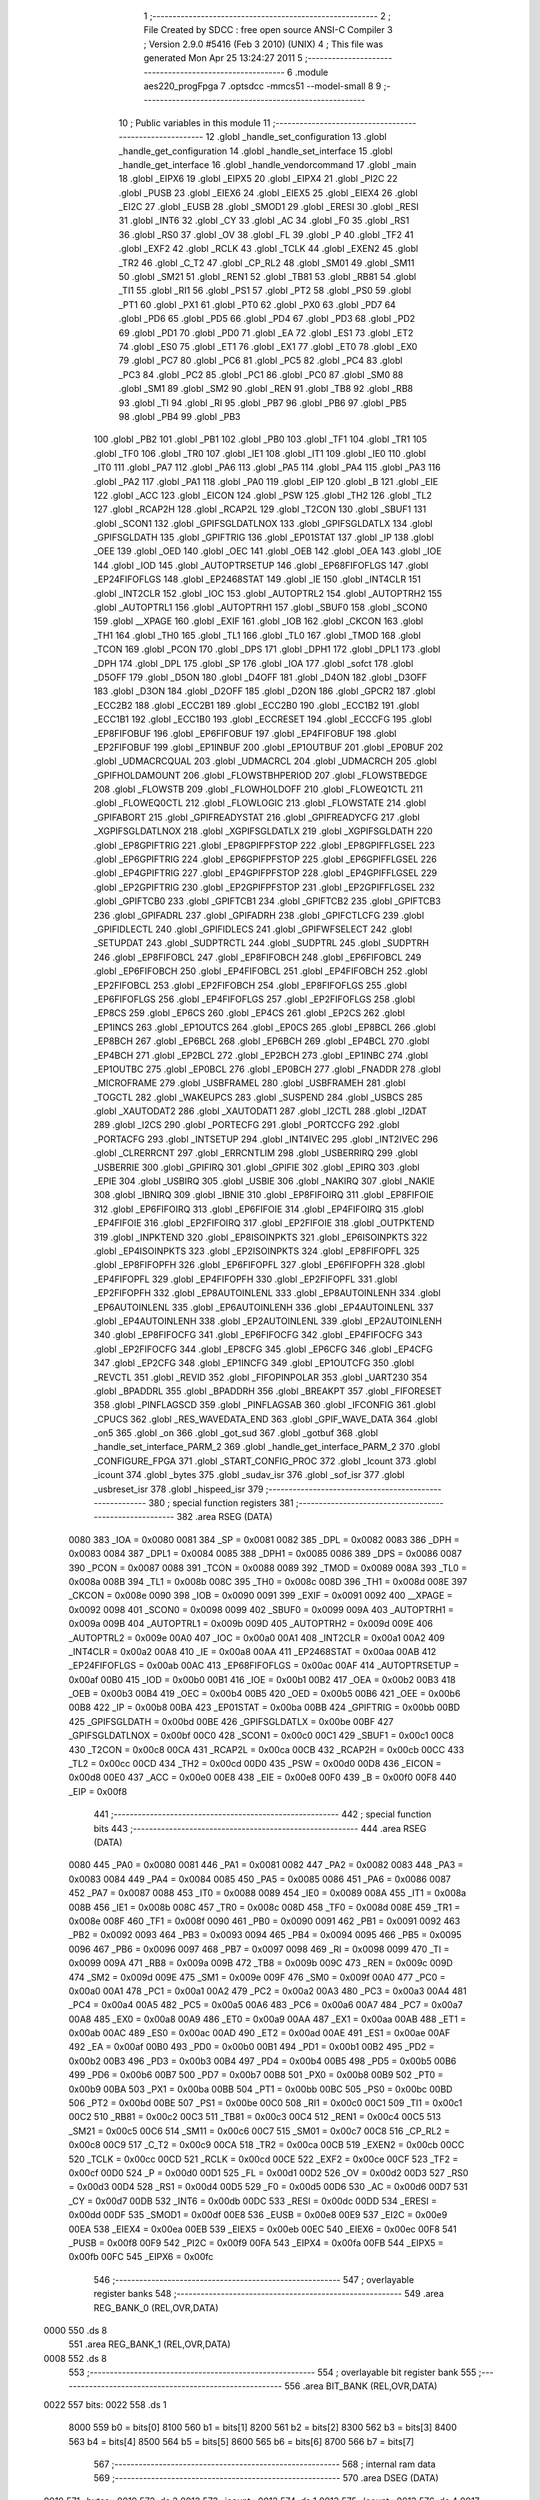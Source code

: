                               1 ;--------------------------------------------------------
                              2 ; File Created by SDCC : free open source ANSI-C Compiler
                              3 ; Version 2.9.0 #5416 (Feb  3 2010) (UNIX)
                              4 ; This file was generated Mon Apr 25 13:24:27 2011
                              5 ;--------------------------------------------------------
                              6 	.module aes220_progFpga
                              7 	.optsdcc -mmcs51 --model-small
                              8 	
                              9 ;--------------------------------------------------------
                             10 ; Public variables in this module
                             11 ;--------------------------------------------------------
                             12 	.globl _handle_set_configuration
                             13 	.globl _handle_get_configuration
                             14 	.globl _handle_set_interface
                             15 	.globl _handle_get_interface
                             16 	.globl _handle_vendorcommand
                             17 	.globl _main
                             18 	.globl _EIPX6
                             19 	.globl _EIPX5
                             20 	.globl _EIPX4
                             21 	.globl _PI2C
                             22 	.globl _PUSB
                             23 	.globl _EIEX6
                             24 	.globl _EIEX5
                             25 	.globl _EIEX4
                             26 	.globl _EI2C
                             27 	.globl _EUSB
                             28 	.globl _SMOD1
                             29 	.globl _ERESI
                             30 	.globl _RESI
                             31 	.globl _INT6
                             32 	.globl _CY
                             33 	.globl _AC
                             34 	.globl _F0
                             35 	.globl _RS1
                             36 	.globl _RS0
                             37 	.globl _OV
                             38 	.globl _FL
                             39 	.globl _P
                             40 	.globl _TF2
                             41 	.globl _EXF2
                             42 	.globl _RCLK
                             43 	.globl _TCLK
                             44 	.globl _EXEN2
                             45 	.globl _TR2
                             46 	.globl _C_T2
                             47 	.globl _CP_RL2
                             48 	.globl _SM01
                             49 	.globl _SM11
                             50 	.globl _SM21
                             51 	.globl _REN1
                             52 	.globl _TB81
                             53 	.globl _RB81
                             54 	.globl _TI1
                             55 	.globl _RI1
                             56 	.globl _PS1
                             57 	.globl _PT2
                             58 	.globl _PS0
                             59 	.globl _PT1
                             60 	.globl _PX1
                             61 	.globl _PT0
                             62 	.globl _PX0
                             63 	.globl _PD7
                             64 	.globl _PD6
                             65 	.globl _PD5
                             66 	.globl _PD4
                             67 	.globl _PD3
                             68 	.globl _PD2
                             69 	.globl _PD1
                             70 	.globl _PD0
                             71 	.globl _EA
                             72 	.globl _ES1
                             73 	.globl _ET2
                             74 	.globl _ES0
                             75 	.globl _ET1
                             76 	.globl _EX1
                             77 	.globl _ET0
                             78 	.globl _EX0
                             79 	.globl _PC7
                             80 	.globl _PC6
                             81 	.globl _PC5
                             82 	.globl _PC4
                             83 	.globl _PC3
                             84 	.globl _PC2
                             85 	.globl _PC1
                             86 	.globl _PC0
                             87 	.globl _SM0
                             88 	.globl _SM1
                             89 	.globl _SM2
                             90 	.globl _REN
                             91 	.globl _TB8
                             92 	.globl _RB8
                             93 	.globl _TI
                             94 	.globl _RI
                             95 	.globl _PB7
                             96 	.globl _PB6
                             97 	.globl _PB5
                             98 	.globl _PB4
                             99 	.globl _PB3
                            100 	.globl _PB2
                            101 	.globl _PB1
                            102 	.globl _PB0
                            103 	.globl _TF1
                            104 	.globl _TR1
                            105 	.globl _TF0
                            106 	.globl _TR0
                            107 	.globl _IE1
                            108 	.globl _IT1
                            109 	.globl _IE0
                            110 	.globl _IT0
                            111 	.globl _PA7
                            112 	.globl _PA6
                            113 	.globl _PA5
                            114 	.globl _PA4
                            115 	.globl _PA3
                            116 	.globl _PA2
                            117 	.globl _PA1
                            118 	.globl _PA0
                            119 	.globl _EIP
                            120 	.globl _B
                            121 	.globl _EIE
                            122 	.globl _ACC
                            123 	.globl _EICON
                            124 	.globl _PSW
                            125 	.globl _TH2
                            126 	.globl _TL2
                            127 	.globl _RCAP2H
                            128 	.globl _RCAP2L
                            129 	.globl _T2CON
                            130 	.globl _SBUF1
                            131 	.globl _SCON1
                            132 	.globl _GPIFSGLDATLNOX
                            133 	.globl _GPIFSGLDATLX
                            134 	.globl _GPIFSGLDATH
                            135 	.globl _GPIFTRIG
                            136 	.globl _EP01STAT
                            137 	.globl _IP
                            138 	.globl _OEE
                            139 	.globl _OED
                            140 	.globl _OEC
                            141 	.globl _OEB
                            142 	.globl _OEA
                            143 	.globl _IOE
                            144 	.globl _IOD
                            145 	.globl _AUTOPTRSETUP
                            146 	.globl _EP68FIFOFLGS
                            147 	.globl _EP24FIFOFLGS
                            148 	.globl _EP2468STAT
                            149 	.globl _IE
                            150 	.globl _INT4CLR
                            151 	.globl _INT2CLR
                            152 	.globl _IOC
                            153 	.globl _AUTOPTRL2
                            154 	.globl _AUTOPTRH2
                            155 	.globl _AUTOPTRL1
                            156 	.globl _AUTOPTRH1
                            157 	.globl _SBUF0
                            158 	.globl _SCON0
                            159 	.globl __XPAGE
                            160 	.globl _EXIF
                            161 	.globl _IOB
                            162 	.globl _CKCON
                            163 	.globl _TH1
                            164 	.globl _TH0
                            165 	.globl _TL1
                            166 	.globl _TL0
                            167 	.globl _TMOD
                            168 	.globl _TCON
                            169 	.globl _PCON
                            170 	.globl _DPS
                            171 	.globl _DPH1
                            172 	.globl _DPL1
                            173 	.globl _DPH
                            174 	.globl _DPL
                            175 	.globl _SP
                            176 	.globl _IOA
                            177 	.globl _sofct
                            178 	.globl _D5OFF
                            179 	.globl _D5ON
                            180 	.globl _D4OFF
                            181 	.globl _D4ON
                            182 	.globl _D3OFF
                            183 	.globl _D3ON
                            184 	.globl _D2OFF
                            185 	.globl _D2ON
                            186 	.globl _GPCR2
                            187 	.globl _ECC2B2
                            188 	.globl _ECC2B1
                            189 	.globl _ECC2B0
                            190 	.globl _ECC1B2
                            191 	.globl _ECC1B1
                            192 	.globl _ECC1B0
                            193 	.globl _ECCRESET
                            194 	.globl _ECCCFG
                            195 	.globl _EP8FIFOBUF
                            196 	.globl _EP6FIFOBUF
                            197 	.globl _EP4FIFOBUF
                            198 	.globl _EP2FIFOBUF
                            199 	.globl _EP1INBUF
                            200 	.globl _EP1OUTBUF
                            201 	.globl _EP0BUF
                            202 	.globl _UDMACRCQUAL
                            203 	.globl _UDMACRCL
                            204 	.globl _UDMACRCH
                            205 	.globl _GPIFHOLDAMOUNT
                            206 	.globl _FLOWSTBHPERIOD
                            207 	.globl _FLOWSTBEDGE
                            208 	.globl _FLOWSTB
                            209 	.globl _FLOWHOLDOFF
                            210 	.globl _FLOWEQ1CTL
                            211 	.globl _FLOWEQ0CTL
                            212 	.globl _FLOWLOGIC
                            213 	.globl _FLOWSTATE
                            214 	.globl _GPIFABORT
                            215 	.globl _GPIFREADYSTAT
                            216 	.globl _GPIFREADYCFG
                            217 	.globl _XGPIFSGLDATLNOX
                            218 	.globl _XGPIFSGLDATLX
                            219 	.globl _XGPIFSGLDATH
                            220 	.globl _EP8GPIFTRIG
                            221 	.globl _EP8GPIFPFSTOP
                            222 	.globl _EP8GPIFFLGSEL
                            223 	.globl _EP6GPIFTRIG
                            224 	.globl _EP6GPIFPFSTOP
                            225 	.globl _EP6GPIFFLGSEL
                            226 	.globl _EP4GPIFTRIG
                            227 	.globl _EP4GPIFPFSTOP
                            228 	.globl _EP4GPIFFLGSEL
                            229 	.globl _EP2GPIFTRIG
                            230 	.globl _EP2GPIFPFSTOP
                            231 	.globl _EP2GPIFFLGSEL
                            232 	.globl _GPIFTCB0
                            233 	.globl _GPIFTCB1
                            234 	.globl _GPIFTCB2
                            235 	.globl _GPIFTCB3
                            236 	.globl _GPIFADRL
                            237 	.globl _GPIFADRH
                            238 	.globl _GPIFCTLCFG
                            239 	.globl _GPIFIDLECTL
                            240 	.globl _GPIFIDLECS
                            241 	.globl _GPIFWFSELECT
                            242 	.globl _SETUPDAT
                            243 	.globl _SUDPTRCTL
                            244 	.globl _SUDPTRL
                            245 	.globl _SUDPTRH
                            246 	.globl _EP8FIFOBCL
                            247 	.globl _EP8FIFOBCH
                            248 	.globl _EP6FIFOBCL
                            249 	.globl _EP6FIFOBCH
                            250 	.globl _EP4FIFOBCL
                            251 	.globl _EP4FIFOBCH
                            252 	.globl _EP2FIFOBCL
                            253 	.globl _EP2FIFOBCH
                            254 	.globl _EP8FIFOFLGS
                            255 	.globl _EP6FIFOFLGS
                            256 	.globl _EP4FIFOFLGS
                            257 	.globl _EP2FIFOFLGS
                            258 	.globl _EP8CS
                            259 	.globl _EP6CS
                            260 	.globl _EP4CS
                            261 	.globl _EP2CS
                            262 	.globl _EP1INCS
                            263 	.globl _EP1OUTCS
                            264 	.globl _EP0CS
                            265 	.globl _EP8BCL
                            266 	.globl _EP8BCH
                            267 	.globl _EP6BCL
                            268 	.globl _EP6BCH
                            269 	.globl _EP4BCL
                            270 	.globl _EP4BCH
                            271 	.globl _EP2BCL
                            272 	.globl _EP2BCH
                            273 	.globl _EP1INBC
                            274 	.globl _EP1OUTBC
                            275 	.globl _EP0BCL
                            276 	.globl _EP0BCH
                            277 	.globl _FNADDR
                            278 	.globl _MICROFRAME
                            279 	.globl _USBFRAMEL
                            280 	.globl _USBFRAMEH
                            281 	.globl _TOGCTL
                            282 	.globl _WAKEUPCS
                            283 	.globl _SUSPEND
                            284 	.globl _USBCS
                            285 	.globl _XAUTODAT2
                            286 	.globl _XAUTODAT1
                            287 	.globl _I2CTL
                            288 	.globl _I2DAT
                            289 	.globl _I2CS
                            290 	.globl _PORTECFG
                            291 	.globl _PORTCCFG
                            292 	.globl _PORTACFG
                            293 	.globl _INTSETUP
                            294 	.globl _INT4IVEC
                            295 	.globl _INT2IVEC
                            296 	.globl _CLRERRCNT
                            297 	.globl _ERRCNTLIM
                            298 	.globl _USBERRIRQ
                            299 	.globl _USBERRIE
                            300 	.globl _GPIFIRQ
                            301 	.globl _GPIFIE
                            302 	.globl _EPIRQ
                            303 	.globl _EPIE
                            304 	.globl _USBIRQ
                            305 	.globl _USBIE
                            306 	.globl _NAKIRQ
                            307 	.globl _NAKIE
                            308 	.globl _IBNIRQ
                            309 	.globl _IBNIE
                            310 	.globl _EP8FIFOIRQ
                            311 	.globl _EP8FIFOIE
                            312 	.globl _EP6FIFOIRQ
                            313 	.globl _EP6FIFOIE
                            314 	.globl _EP4FIFOIRQ
                            315 	.globl _EP4FIFOIE
                            316 	.globl _EP2FIFOIRQ
                            317 	.globl _EP2FIFOIE
                            318 	.globl _OUTPKTEND
                            319 	.globl _INPKTEND
                            320 	.globl _EP8ISOINPKTS
                            321 	.globl _EP6ISOINPKTS
                            322 	.globl _EP4ISOINPKTS
                            323 	.globl _EP2ISOINPKTS
                            324 	.globl _EP8FIFOPFL
                            325 	.globl _EP8FIFOPFH
                            326 	.globl _EP6FIFOPFL
                            327 	.globl _EP6FIFOPFH
                            328 	.globl _EP4FIFOPFL
                            329 	.globl _EP4FIFOPFH
                            330 	.globl _EP2FIFOPFL
                            331 	.globl _EP2FIFOPFH
                            332 	.globl _EP8AUTOINLENL
                            333 	.globl _EP8AUTOINLENH
                            334 	.globl _EP6AUTOINLENL
                            335 	.globl _EP6AUTOINLENH
                            336 	.globl _EP4AUTOINLENL
                            337 	.globl _EP4AUTOINLENH
                            338 	.globl _EP2AUTOINLENL
                            339 	.globl _EP2AUTOINLENH
                            340 	.globl _EP8FIFOCFG
                            341 	.globl _EP6FIFOCFG
                            342 	.globl _EP4FIFOCFG
                            343 	.globl _EP2FIFOCFG
                            344 	.globl _EP8CFG
                            345 	.globl _EP6CFG
                            346 	.globl _EP4CFG
                            347 	.globl _EP2CFG
                            348 	.globl _EP1INCFG
                            349 	.globl _EP1OUTCFG
                            350 	.globl _REVCTL
                            351 	.globl _REVID
                            352 	.globl _FIFOPINPOLAR
                            353 	.globl _UART230
                            354 	.globl _BPADDRL
                            355 	.globl _BPADDRH
                            356 	.globl _BREAKPT
                            357 	.globl _FIFORESET
                            358 	.globl _PINFLAGSCD
                            359 	.globl _PINFLAGSAB
                            360 	.globl _IFCONFIG
                            361 	.globl _CPUCS
                            362 	.globl _RES_WAVEDATA_END
                            363 	.globl _GPIF_WAVE_DATA
                            364 	.globl _on5
                            365 	.globl _on
                            366 	.globl _got_sud
                            367 	.globl _gotbuf
                            368 	.globl _handle_set_interface_PARM_2
                            369 	.globl _handle_get_interface_PARM_2
                            370 	.globl _CONFIGURE_FPGA
                            371 	.globl _START_CONFIG_PROC
                            372 	.globl _lcount
                            373 	.globl _icount
                            374 	.globl _bytes
                            375 	.globl _sudav_isr
                            376 	.globl _sof_isr
                            377 	.globl _usbreset_isr
                            378 	.globl _hispeed_isr
                            379 ;--------------------------------------------------------
                            380 ; special function registers
                            381 ;--------------------------------------------------------
                            382 	.area RSEG    (DATA)
                    0080    383 _IOA	=	0x0080
                    0081    384 _SP	=	0x0081
                    0082    385 _DPL	=	0x0082
                    0083    386 _DPH	=	0x0083
                    0084    387 _DPL1	=	0x0084
                    0085    388 _DPH1	=	0x0085
                    0086    389 _DPS	=	0x0086
                    0087    390 _PCON	=	0x0087
                    0088    391 _TCON	=	0x0088
                    0089    392 _TMOD	=	0x0089
                    008A    393 _TL0	=	0x008a
                    008B    394 _TL1	=	0x008b
                    008C    395 _TH0	=	0x008c
                    008D    396 _TH1	=	0x008d
                    008E    397 _CKCON	=	0x008e
                    0090    398 _IOB	=	0x0090
                    0091    399 _EXIF	=	0x0091
                    0092    400 __XPAGE	=	0x0092
                    0098    401 _SCON0	=	0x0098
                    0099    402 _SBUF0	=	0x0099
                    009A    403 _AUTOPTRH1	=	0x009a
                    009B    404 _AUTOPTRL1	=	0x009b
                    009D    405 _AUTOPTRH2	=	0x009d
                    009E    406 _AUTOPTRL2	=	0x009e
                    00A0    407 _IOC	=	0x00a0
                    00A1    408 _INT2CLR	=	0x00a1
                    00A2    409 _INT4CLR	=	0x00a2
                    00A8    410 _IE	=	0x00a8
                    00AA    411 _EP2468STAT	=	0x00aa
                    00AB    412 _EP24FIFOFLGS	=	0x00ab
                    00AC    413 _EP68FIFOFLGS	=	0x00ac
                    00AF    414 _AUTOPTRSETUP	=	0x00af
                    00B0    415 _IOD	=	0x00b0
                    00B1    416 _IOE	=	0x00b1
                    00B2    417 _OEA	=	0x00b2
                    00B3    418 _OEB	=	0x00b3
                    00B4    419 _OEC	=	0x00b4
                    00B5    420 _OED	=	0x00b5
                    00B6    421 _OEE	=	0x00b6
                    00B8    422 _IP	=	0x00b8
                    00BA    423 _EP01STAT	=	0x00ba
                    00BB    424 _GPIFTRIG	=	0x00bb
                    00BD    425 _GPIFSGLDATH	=	0x00bd
                    00BE    426 _GPIFSGLDATLX	=	0x00be
                    00BF    427 _GPIFSGLDATLNOX	=	0x00bf
                    00C0    428 _SCON1	=	0x00c0
                    00C1    429 _SBUF1	=	0x00c1
                    00C8    430 _T2CON	=	0x00c8
                    00CA    431 _RCAP2L	=	0x00ca
                    00CB    432 _RCAP2H	=	0x00cb
                    00CC    433 _TL2	=	0x00cc
                    00CD    434 _TH2	=	0x00cd
                    00D0    435 _PSW	=	0x00d0
                    00D8    436 _EICON	=	0x00d8
                    00E0    437 _ACC	=	0x00e0
                    00E8    438 _EIE	=	0x00e8
                    00F0    439 _B	=	0x00f0
                    00F8    440 _EIP	=	0x00f8
                            441 ;--------------------------------------------------------
                            442 ; special function bits
                            443 ;--------------------------------------------------------
                            444 	.area RSEG    (DATA)
                    0080    445 _PA0	=	0x0080
                    0081    446 _PA1	=	0x0081
                    0082    447 _PA2	=	0x0082
                    0083    448 _PA3	=	0x0083
                    0084    449 _PA4	=	0x0084
                    0085    450 _PA5	=	0x0085
                    0086    451 _PA6	=	0x0086
                    0087    452 _PA7	=	0x0087
                    0088    453 _IT0	=	0x0088
                    0089    454 _IE0	=	0x0089
                    008A    455 _IT1	=	0x008a
                    008B    456 _IE1	=	0x008b
                    008C    457 _TR0	=	0x008c
                    008D    458 _TF0	=	0x008d
                    008E    459 _TR1	=	0x008e
                    008F    460 _TF1	=	0x008f
                    0090    461 _PB0	=	0x0090
                    0091    462 _PB1	=	0x0091
                    0092    463 _PB2	=	0x0092
                    0093    464 _PB3	=	0x0093
                    0094    465 _PB4	=	0x0094
                    0095    466 _PB5	=	0x0095
                    0096    467 _PB6	=	0x0096
                    0097    468 _PB7	=	0x0097
                    0098    469 _RI	=	0x0098
                    0099    470 _TI	=	0x0099
                    009A    471 _RB8	=	0x009a
                    009B    472 _TB8	=	0x009b
                    009C    473 _REN	=	0x009c
                    009D    474 _SM2	=	0x009d
                    009E    475 _SM1	=	0x009e
                    009F    476 _SM0	=	0x009f
                    00A0    477 _PC0	=	0x00a0
                    00A1    478 _PC1	=	0x00a1
                    00A2    479 _PC2	=	0x00a2
                    00A3    480 _PC3	=	0x00a3
                    00A4    481 _PC4	=	0x00a4
                    00A5    482 _PC5	=	0x00a5
                    00A6    483 _PC6	=	0x00a6
                    00A7    484 _PC7	=	0x00a7
                    00A8    485 _EX0	=	0x00a8
                    00A9    486 _ET0	=	0x00a9
                    00AA    487 _EX1	=	0x00aa
                    00AB    488 _ET1	=	0x00ab
                    00AC    489 _ES0	=	0x00ac
                    00AD    490 _ET2	=	0x00ad
                    00AE    491 _ES1	=	0x00ae
                    00AF    492 _EA	=	0x00af
                    00B0    493 _PD0	=	0x00b0
                    00B1    494 _PD1	=	0x00b1
                    00B2    495 _PD2	=	0x00b2
                    00B3    496 _PD3	=	0x00b3
                    00B4    497 _PD4	=	0x00b4
                    00B5    498 _PD5	=	0x00b5
                    00B6    499 _PD6	=	0x00b6
                    00B7    500 _PD7	=	0x00b7
                    00B8    501 _PX0	=	0x00b8
                    00B9    502 _PT0	=	0x00b9
                    00BA    503 _PX1	=	0x00ba
                    00BB    504 _PT1	=	0x00bb
                    00BC    505 _PS0	=	0x00bc
                    00BD    506 _PT2	=	0x00bd
                    00BE    507 _PS1	=	0x00be
                    00C0    508 _RI1	=	0x00c0
                    00C1    509 _TI1	=	0x00c1
                    00C2    510 _RB81	=	0x00c2
                    00C3    511 _TB81	=	0x00c3
                    00C4    512 _REN1	=	0x00c4
                    00C5    513 _SM21	=	0x00c5
                    00C6    514 _SM11	=	0x00c6
                    00C7    515 _SM01	=	0x00c7
                    00C8    516 _CP_RL2	=	0x00c8
                    00C9    517 _C_T2	=	0x00c9
                    00CA    518 _TR2	=	0x00ca
                    00CB    519 _EXEN2	=	0x00cb
                    00CC    520 _TCLK	=	0x00cc
                    00CD    521 _RCLK	=	0x00cd
                    00CE    522 _EXF2	=	0x00ce
                    00CF    523 _TF2	=	0x00cf
                    00D0    524 _P	=	0x00d0
                    00D1    525 _FL	=	0x00d1
                    00D2    526 _OV	=	0x00d2
                    00D3    527 _RS0	=	0x00d3
                    00D4    528 _RS1	=	0x00d4
                    00D5    529 _F0	=	0x00d5
                    00D6    530 _AC	=	0x00d6
                    00D7    531 _CY	=	0x00d7
                    00DB    532 _INT6	=	0x00db
                    00DC    533 _RESI	=	0x00dc
                    00DD    534 _ERESI	=	0x00dd
                    00DF    535 _SMOD1	=	0x00df
                    00E8    536 _EUSB	=	0x00e8
                    00E9    537 _EI2C	=	0x00e9
                    00EA    538 _EIEX4	=	0x00ea
                    00EB    539 _EIEX5	=	0x00eb
                    00EC    540 _EIEX6	=	0x00ec
                    00F8    541 _PUSB	=	0x00f8
                    00F9    542 _PI2C	=	0x00f9
                    00FA    543 _EIPX4	=	0x00fa
                    00FB    544 _EIPX5	=	0x00fb
                    00FC    545 _EIPX6	=	0x00fc
                            546 ;--------------------------------------------------------
                            547 ; overlayable register banks
                            548 ;--------------------------------------------------------
                            549 	.area REG_BANK_0	(REL,OVR,DATA)
   0000                     550 	.ds 8
                            551 	.area REG_BANK_1	(REL,OVR,DATA)
   0008                     552 	.ds 8
                            553 ;--------------------------------------------------------
                            554 ; overlayable bit register bank
                            555 ;--------------------------------------------------------
                            556 	.area BIT_BANK	(REL,OVR,DATA)
   0022                     557 bits:
   0022                     558 	.ds 1
                    8000    559 	b0 = bits[0]
                    8100    560 	b1 = bits[1]
                    8200    561 	b2 = bits[2]
                    8300    562 	b3 = bits[3]
                    8400    563 	b4 = bits[4]
                    8500    564 	b5 = bits[5]
                    8600    565 	b6 = bits[6]
                    8700    566 	b7 = bits[7]
                            567 ;--------------------------------------------------------
                            568 ; internal ram data
                            569 ;--------------------------------------------------------
                            570 	.area DSEG    (DATA)
   0010                     571 _bytes::
   0010                     572 	.ds 2
   0012                     573 _icount::
   0012                     574 	.ds 1
   0013                     575 _lcount::
   0013                     576 	.ds 4
   0017                     577 _START_CONFIG_PROC::
   0017                     578 	.ds 1
   0018                     579 _CONFIGURE_FPGA::
   0018                     580 	.ds 1
   0019                     581 _handle_get_interface_PARM_2:
   0019                     582 	.ds 3
   001C                     583 _handle_set_interface_PARM_2:
   001C                     584 	.ds 1
                            585 ;--------------------------------------------------------
                            586 ; overlayable items in internal ram 
                            587 ;--------------------------------------------------------
                            588 	.area	OSEG    (OVR,DATA)
                            589 ;--------------------------------------------------------
                            590 ; Stack segment in internal ram 
                            591 ;--------------------------------------------------------
                            592 	.area	SSEG	(DATA)
   004D                     593 __start__stack:
   004D                     594 	.ds	1
                            595 
                            596 ;--------------------------------------------------------
                            597 ; indirectly addressable internal ram data
                            598 ;--------------------------------------------------------
                            599 	.area ISEG    (DATA)
                            600 ;--------------------------------------------------------
                            601 ; absolute internal ram data
                            602 ;--------------------------------------------------------
                            603 	.area IABS    (ABS,DATA)
                            604 	.area IABS    (ABS,DATA)
                            605 ;--------------------------------------------------------
                            606 ; bit data
                            607 ;--------------------------------------------------------
                            608 	.area BSEG    (BIT)
   0000                     609 _gotbuf::
   0000                     610 	.ds 1
   0001                     611 _got_sud::
   0001                     612 	.ds 1
   0002                     613 _on::
   0002                     614 	.ds 1
   0003                     615 _on5::
   0003                     616 	.ds 1
                            617 ;--------------------------------------------------------
                            618 ; paged external ram data
                            619 ;--------------------------------------------------------
                            620 	.area PSEG    (PAG,XDATA)
                            621 ;--------------------------------------------------------
                            622 ; external ram data
                            623 ;--------------------------------------------------------
                            624 	.area XSEG    (XDATA)
                    E400    625 _GPIF_WAVE_DATA	=	0xe400
                    E480    626 _RES_WAVEDATA_END	=	0xe480
                    E600    627 _CPUCS	=	0xe600
                    E601    628 _IFCONFIG	=	0xe601
                    E602    629 _PINFLAGSAB	=	0xe602
                    E603    630 _PINFLAGSCD	=	0xe603
                    E604    631 _FIFORESET	=	0xe604
                    E605    632 _BREAKPT	=	0xe605
                    E606    633 _BPADDRH	=	0xe606
                    E607    634 _BPADDRL	=	0xe607
                    E608    635 _UART230	=	0xe608
                    E609    636 _FIFOPINPOLAR	=	0xe609
                    E60A    637 _REVID	=	0xe60a
                    E60B    638 _REVCTL	=	0xe60b
                    E610    639 _EP1OUTCFG	=	0xe610
                    E611    640 _EP1INCFG	=	0xe611
                    E612    641 _EP2CFG	=	0xe612
                    E613    642 _EP4CFG	=	0xe613
                    E614    643 _EP6CFG	=	0xe614
                    E615    644 _EP8CFG	=	0xe615
                    E618    645 _EP2FIFOCFG	=	0xe618
                    E619    646 _EP4FIFOCFG	=	0xe619
                    E61A    647 _EP6FIFOCFG	=	0xe61a
                    E61B    648 _EP8FIFOCFG	=	0xe61b
                    E620    649 _EP2AUTOINLENH	=	0xe620
                    E621    650 _EP2AUTOINLENL	=	0xe621
                    E622    651 _EP4AUTOINLENH	=	0xe622
                    E623    652 _EP4AUTOINLENL	=	0xe623
                    E624    653 _EP6AUTOINLENH	=	0xe624
                    E625    654 _EP6AUTOINLENL	=	0xe625
                    E626    655 _EP8AUTOINLENH	=	0xe626
                    E627    656 _EP8AUTOINLENL	=	0xe627
                    E630    657 _EP2FIFOPFH	=	0xe630
                    E631    658 _EP2FIFOPFL	=	0xe631
                    E632    659 _EP4FIFOPFH	=	0xe632
                    E633    660 _EP4FIFOPFL	=	0xe633
                    E634    661 _EP6FIFOPFH	=	0xe634
                    E635    662 _EP6FIFOPFL	=	0xe635
                    E636    663 _EP8FIFOPFH	=	0xe636
                    E637    664 _EP8FIFOPFL	=	0xe637
                    E640    665 _EP2ISOINPKTS	=	0xe640
                    E641    666 _EP4ISOINPKTS	=	0xe641
                    E642    667 _EP6ISOINPKTS	=	0xe642
                    E643    668 _EP8ISOINPKTS	=	0xe643
                    E648    669 _INPKTEND	=	0xe648
                    E649    670 _OUTPKTEND	=	0xe649
                    E650    671 _EP2FIFOIE	=	0xe650
                    E651    672 _EP2FIFOIRQ	=	0xe651
                    E652    673 _EP4FIFOIE	=	0xe652
                    E653    674 _EP4FIFOIRQ	=	0xe653
                    E654    675 _EP6FIFOIE	=	0xe654
                    E655    676 _EP6FIFOIRQ	=	0xe655
                    E656    677 _EP8FIFOIE	=	0xe656
                    E657    678 _EP8FIFOIRQ	=	0xe657
                    E658    679 _IBNIE	=	0xe658
                    E659    680 _IBNIRQ	=	0xe659
                    E65A    681 _NAKIE	=	0xe65a
                    E65B    682 _NAKIRQ	=	0xe65b
                    E65C    683 _USBIE	=	0xe65c
                    E65D    684 _USBIRQ	=	0xe65d
                    E65E    685 _EPIE	=	0xe65e
                    E65F    686 _EPIRQ	=	0xe65f
                    E660    687 _GPIFIE	=	0xe660
                    E661    688 _GPIFIRQ	=	0xe661
                    E662    689 _USBERRIE	=	0xe662
                    E663    690 _USBERRIRQ	=	0xe663
                    E664    691 _ERRCNTLIM	=	0xe664
                    E665    692 _CLRERRCNT	=	0xe665
                    E666    693 _INT2IVEC	=	0xe666
                    E667    694 _INT4IVEC	=	0xe667
                    E668    695 _INTSETUP	=	0xe668
                    E670    696 _PORTACFG	=	0xe670
                    E671    697 _PORTCCFG	=	0xe671
                    E672    698 _PORTECFG	=	0xe672
                    E678    699 _I2CS	=	0xe678
                    E679    700 _I2DAT	=	0xe679
                    E67A    701 _I2CTL	=	0xe67a
                    E67B    702 _XAUTODAT1	=	0xe67b
                    E67C    703 _XAUTODAT2	=	0xe67c
                    E680    704 _USBCS	=	0xe680
                    E681    705 _SUSPEND	=	0xe681
                    E682    706 _WAKEUPCS	=	0xe682
                    E683    707 _TOGCTL	=	0xe683
                    E684    708 _USBFRAMEH	=	0xe684
                    E685    709 _USBFRAMEL	=	0xe685
                    E686    710 _MICROFRAME	=	0xe686
                    E687    711 _FNADDR	=	0xe687
                    E68A    712 _EP0BCH	=	0xe68a
                    E68B    713 _EP0BCL	=	0xe68b
                    E68D    714 _EP1OUTBC	=	0xe68d
                    E68F    715 _EP1INBC	=	0xe68f
                    E690    716 _EP2BCH	=	0xe690
                    E691    717 _EP2BCL	=	0xe691
                    E694    718 _EP4BCH	=	0xe694
                    E695    719 _EP4BCL	=	0xe695
                    E698    720 _EP6BCH	=	0xe698
                    E699    721 _EP6BCL	=	0xe699
                    E69C    722 _EP8BCH	=	0xe69c
                    E69D    723 _EP8BCL	=	0xe69d
                    E6A0    724 _EP0CS	=	0xe6a0
                    E6A1    725 _EP1OUTCS	=	0xe6a1
                    E6A2    726 _EP1INCS	=	0xe6a2
                    E6A3    727 _EP2CS	=	0xe6a3
                    E6A4    728 _EP4CS	=	0xe6a4
                    E6A5    729 _EP6CS	=	0xe6a5
                    E6A6    730 _EP8CS	=	0xe6a6
                    E6A7    731 _EP2FIFOFLGS	=	0xe6a7
                    E6A8    732 _EP4FIFOFLGS	=	0xe6a8
                    E6A9    733 _EP6FIFOFLGS	=	0xe6a9
                    E6AA    734 _EP8FIFOFLGS	=	0xe6aa
                    E6AB    735 _EP2FIFOBCH	=	0xe6ab
                    E6AC    736 _EP2FIFOBCL	=	0xe6ac
                    E6AD    737 _EP4FIFOBCH	=	0xe6ad
                    E6AE    738 _EP4FIFOBCL	=	0xe6ae
                    E6AF    739 _EP6FIFOBCH	=	0xe6af
                    E6B0    740 _EP6FIFOBCL	=	0xe6b0
                    E6B1    741 _EP8FIFOBCH	=	0xe6b1
                    E6B2    742 _EP8FIFOBCL	=	0xe6b2
                    E6B3    743 _SUDPTRH	=	0xe6b3
                    E6B4    744 _SUDPTRL	=	0xe6b4
                    E6B5    745 _SUDPTRCTL	=	0xe6b5
                    E6B8    746 _SETUPDAT	=	0xe6b8
                    E6C0    747 _GPIFWFSELECT	=	0xe6c0
                    E6C1    748 _GPIFIDLECS	=	0xe6c1
                    E6C2    749 _GPIFIDLECTL	=	0xe6c2
                    E6C3    750 _GPIFCTLCFG	=	0xe6c3
                    E6C4    751 _GPIFADRH	=	0xe6c4
                    E6C5    752 _GPIFADRL	=	0xe6c5
                    E6CE    753 _GPIFTCB3	=	0xe6ce
                    E6CF    754 _GPIFTCB2	=	0xe6cf
                    E6D0    755 _GPIFTCB1	=	0xe6d0
                    E6D1    756 _GPIFTCB0	=	0xe6d1
                    E6D2    757 _EP2GPIFFLGSEL	=	0xe6d2
                    E6D3    758 _EP2GPIFPFSTOP	=	0xe6d3
                    E6D4    759 _EP2GPIFTRIG	=	0xe6d4
                    E6DA    760 _EP4GPIFFLGSEL	=	0xe6da
                    E6DB    761 _EP4GPIFPFSTOP	=	0xe6db
                    E6DC    762 _EP4GPIFTRIG	=	0xe6dc
                    E6E2    763 _EP6GPIFFLGSEL	=	0xe6e2
                    E6E3    764 _EP6GPIFPFSTOP	=	0xe6e3
                    E6E4    765 _EP6GPIFTRIG	=	0xe6e4
                    E6EA    766 _EP8GPIFFLGSEL	=	0xe6ea
                    E6EB    767 _EP8GPIFPFSTOP	=	0xe6eb
                    E6EC    768 _EP8GPIFTRIG	=	0xe6ec
                    E6F0    769 _XGPIFSGLDATH	=	0xe6f0
                    E6F1    770 _XGPIFSGLDATLX	=	0xe6f1
                    E6F2    771 _XGPIFSGLDATLNOX	=	0xe6f2
                    E6F3    772 _GPIFREADYCFG	=	0xe6f3
                    E6F4    773 _GPIFREADYSTAT	=	0xe6f4
                    E6F5    774 _GPIFABORT	=	0xe6f5
                    E6C6    775 _FLOWSTATE	=	0xe6c6
                    E6C7    776 _FLOWLOGIC	=	0xe6c7
                    E6C8    777 _FLOWEQ0CTL	=	0xe6c8
                    E6C9    778 _FLOWEQ1CTL	=	0xe6c9
                    E6CA    779 _FLOWHOLDOFF	=	0xe6ca
                    E6CB    780 _FLOWSTB	=	0xe6cb
                    E6CC    781 _FLOWSTBEDGE	=	0xe6cc
                    E6CD    782 _FLOWSTBHPERIOD	=	0xe6cd
                    E60C    783 _GPIFHOLDAMOUNT	=	0xe60c
                    E67D    784 _UDMACRCH	=	0xe67d
                    E67E    785 _UDMACRCL	=	0xe67e
                    E67F    786 _UDMACRCQUAL	=	0xe67f
                    E740    787 _EP0BUF	=	0xe740
                    E780    788 _EP1OUTBUF	=	0xe780
                    E7C0    789 _EP1INBUF	=	0xe7c0
                    F000    790 _EP2FIFOBUF	=	0xf000
                    F400    791 _EP4FIFOBUF	=	0xf400
                    F800    792 _EP6FIFOBUF	=	0xf800
                    FC00    793 _EP8FIFOBUF	=	0xfc00
                    E628    794 _ECCCFG	=	0xe628
                    E629    795 _ECCRESET	=	0xe629
                    E62A    796 _ECC1B0	=	0xe62a
                    E62B    797 _ECC1B1	=	0xe62b
                    E62C    798 _ECC1B2	=	0xe62c
                    E62D    799 _ECC2B0	=	0xe62d
                    E62E    800 _ECC2B1	=	0xe62e
                    E62F    801 _ECC2B2	=	0xe62f
                    E50D    802 _GPCR2	=	0xe50d
                    8800    803 _D2ON	=	0x8800
                    8000    804 _D2OFF	=	0x8000
                    9800    805 _D3ON	=	0x9800
                    9000    806 _D3OFF	=	0x9000
                    A800    807 _D4ON	=	0xa800
                    A000    808 _D4OFF	=	0xa000
                    B800    809 _D5ON	=	0xb800
                    B000    810 _D5OFF	=	0xb000
                            811 ;--------------------------------------------------------
                            812 ; absolute external ram data
                            813 ;--------------------------------------------------------
                            814 	.area XABS    (ABS,XDATA)
                            815 ;--------------------------------------------------------
                            816 ; external initialized ram data
                            817 ;--------------------------------------------------------
                            818 	.area XISEG   (XDATA)
   3C00                     819 _sofct::
   3C00                     820 	.ds 2
                            821 	.area HOME    (CODE)
                            822 	.area GSINIT0 (CODE)
                            823 	.area GSINIT1 (CODE)
                            824 	.area GSINIT2 (CODE)
                            825 	.area GSINIT3 (CODE)
                            826 	.area GSINIT4 (CODE)
                            827 	.area GSINIT5 (CODE)
                            828 	.area GSINIT  (CODE)
                            829 	.area GSFINAL (CODE)
                            830 	.area CSEG    (CODE)
                            831 ;--------------------------------------------------------
                            832 ; interrupt vector 
                            833 ;--------------------------------------------------------
                            834 	.area HOME    (CODE)
   0000                     835 __interrupt_vect:
   0000 02 01 BB            836 	ljmp	__sdcc_gsinit_startup
   0003 32                  837 	reti
   0004                     838 	.ds	7
   000B 32                  839 	reti
   000C                     840 	.ds	7
   0013 32                  841 	reti
   0014                     842 	.ds	7
   001B 32                  843 	reti
   001C                     844 	.ds	7
   0023 32                  845 	reti
   0024                     846 	.ds	7
   002B 32                  847 	reti
   002C                     848 	.ds	7
   0033 32                  849 	reti
   0034                     850 	.ds	7
   003B 32                  851 	reti
   003C                     852 	.ds	7
   0043 32                  853 	reti
   0044                     854 	.ds	7
   004B 32                  855 	reti
   004C                     856 	.ds	7
   0053 32                  857 	reti
   0054                     858 	.ds	7
   005B 32                  859 	reti
   005C                     860 	.ds	7
   0063 32                  861 	reti
   0064                     862 	.ds	7
   006B 02 05 C0            863 	ljmp	_sudav_isr
   006E                     864 	.ds	5
   0073 02 05 D8            865 	ljmp	_sof_isr
   0076                     866 	.ds	5
   007B 02 06 BE            867 	ljmp	_sutok_isr
   007E                     868 	.ds	5
   0083 02 0A 95            869 	ljmp	_suspend_isr
   0086                     870 	.ds	5
   008B 02 06 25            871 	ljmp	_usbreset_isr
   008E                     872 	.ds	5
   0093 02 06 70            873 	ljmp	_hispeed_isr
   0096                     874 	.ds	5
   009B 02 06 BB            875 	ljmp	_ep0ack_isr
   009E                     876 	.ds	5
   00A3 02 0A BF            877 	ljmp	_ep0in_isr
   00A6                     878 	.ds	5
   00AB 02 0A C0            879 	ljmp	_ep0out_isr
   00AE                     880 	.ds	5
   00B3 02 0A C1            881 	ljmp	_ep1in_isr
   00B6                     882 	.ds	5
   00BB 02 0A C4            883 	ljmp	_ep1out_isr
   00BE                     884 	.ds	5
   00C3 02 0A 97            885 	ljmp	_ep2_isr
   00C6                     886 	.ds	5
   00CB 02 0A B1            887 	ljmp	_ep4_isr
   00CE                     888 	.ds	5
   00D3 02 0A B2            889 	ljmp	_ep6_isr
   00D6                     890 	.ds	5
   00DB 02 0A B4            891 	ljmp	_ep8_isr
   00DE                     892 	.ds	5
   00E3 02 06 C0            893 	ljmp	_ibn_isr
   00E6                     894 	.ds	5
   00EB 02 12 95            895 	ljmp	_ep0ping_isr
   00EE                     896 	.ds	5
   00F3 02 06 BC            897 	ljmp	_ep1ping_isr
   00F6                     898 	.ds	5
   00FB 02 06 BD            899 	ljmp	_ep2ping_isr
   00FE                     900 	.ds	5
   0103 02 06 BF            901 	ljmp	_ep4ping_isr
   0106                     902 	.ds	5
   010B 02 06 C1            903 	ljmp	_ep6ping_isr
   010E                     904 	.ds	5
   0113 02 06 C2            905 	ljmp	_ep8ping_isr
   0116                     906 	.ds	5
   011B 02 11 F2            907 	ljmp	_errlimit_isr
   011E                     908 	.ds	5
   0123 02 0A BD            909 	ljmp	_ep2isoerr_isr
   0126                     910 	.ds	5
   012B 02 0A C2            911 	ljmp	_ep4isoerr_isr
   012E                     912 	.ds	5
   0133 02 0A C5            913 	ljmp	_ep6isoerr_isr
   0136                     914 	.ds	5
   013B 02 0A C7            915 	ljmp	_ep8isoerr_isr
   013E                     916 	.ds	5
   0143 02 0A BE            917 	ljmp	_spare_isr
   0146                     918 	.ds	5
   014B 02 0A C3            919 	ljmp	_ep2pf_isr
   014E                     920 	.ds	5
   0153 02 0A C6            921 	ljmp	_ep4pf_isr
   0156                     922 	.ds	5
   015B 02 0A C8            923 	ljmp	_ep6pf_isr
   015E                     924 	.ds	5
   0163 02 0C 1F            925 	ljmp	_ep8pf_isr
   0166                     926 	.ds	5
   016B 02 0A B5            927 	ljmp	_ep2ef_isr
   016E                     928 	.ds	5
   0173 02 0A B7            929 	ljmp	_ep4ef_isr
   0176                     930 	.ds	5
   017B 02 0A B9            931 	ljmp	_ep6ef_isr
   017E                     932 	.ds	5
   0183 02 0A BB            933 	ljmp	_ep8ef_isr
   0186                     934 	.ds	5
   018B 02 0A B6            935 	ljmp	_ep2ff_isr
   018E                     936 	.ds	5
   0193 02 0A B8            937 	ljmp	_ep4ff_isr
   0196                     938 	.ds	5
   019B 02 0A BA            939 	ljmp	_ep6ff_isr
   019E                     940 	.ds	5
   01A3 02 0A BC            941 	ljmp	_ep8ff_isr
   01A6                     942 	.ds	5
   01AB 02 0A B3            943 	ljmp	_gpifdone_isr
   01AE                     944 	.ds	5
   01B3 02 0A 96            945 	ljmp	_gpifwf_isr
                            946 ;--------------------------------------------------------
                            947 ; global & static initialisations
                            948 ;--------------------------------------------------------
                            949 	.area HOME    (CODE)
                            950 	.area GSINIT  (CODE)
                            951 	.area GSFINAL (CODE)
                            952 	.area GSINIT  (CODE)
                            953 	.globl __sdcc_gsinit_startup
                            954 	.globl __sdcc_program_startup
                            955 	.globl __start__stack
                            956 	.globl __mcs51_genXINIT
                            957 	.globl __mcs51_genXRAMCLEAR
                            958 	.globl __mcs51_genRAMCLEAR
                            959 ;	aes220_progFpga.c:168: BOOL START_CONFIG_PROC = TRUE;
   0214 75 17 01            960 	mov	_START_CONFIG_PROC,#0x01
                            961 ;	aes220_progFpga.c:169: BOOL CONFIGURE_FPGA = FALSE;
   0217 75 18 00            962 	mov	_CONFIGURE_FPGA,#0x00
                            963 	.area GSFINAL (CODE)
   022C 02 01 B6            964 	ljmp	__sdcc_program_startup
                            965 ;--------------------------------------------------------
                            966 ; Home
                            967 ;--------------------------------------------------------
                            968 	.area HOME    (CODE)
                            969 	.area HOME    (CODE)
   01B6                     970 __sdcc_program_startup:
   01B6 12 02 2F            971 	lcall	_main
                            972 ;	return from main will lock up
   01B9 80 FE               973 	sjmp .
                            974 ;--------------------------------------------------------
                            975 ; code
                            976 ;--------------------------------------------------------
                            977 	.area CSEG    (CODE)
                            978 ;------------------------------------------------------------
                            979 ;Allocation info for local variables in function 'main'
                            980 ;------------------------------------------------------------
                            981 ;dummy                     Allocated to registers 
                            982 ;i                         Allocated to registers r2 r3 
                            983 ;ctrlCode                  Allocated to registers r2 
                            984 ;------------------------------------------------------------
                            985 ;	aes220_progFpga.c:171: void main() {
                            986 ;	-----------------------------------------
                            987 ;	 function main
                            988 ;	-----------------------------------------
   022F                     989 _main:
                    0002    990 	ar2 = 0x02
                    0003    991 	ar3 = 0x03
                    0004    992 	ar4 = 0x04
                    0005    993 	ar5 = 0x05
                    0006    994 	ar6 = 0x06
                    0007    995 	ar7 = 0x07
                    0000    996 	ar0 = 0x00
                    0001    997 	ar1 = 0x01
                            998 ;	aes220_progFpga.c:173: REVCTL=0; // not using advanced endpoint controls
   022F 90 E6 0B            999 	mov	dptr,#_REVCTL
   0232 E4                 1000 	clr	a
   0233 F0                 1001 	movx	@dptr,a
                           1002 ;	aes220_progFpga.c:175: on=0;
   0234 C2 02              1003 	clr	_on
                           1004 ;	aes220_progFpga.c:176: lcount=0;
   0236 E4                 1005 	clr	a
   0237 F5 13              1006 	mov	_lcount,a
   0239 F5 14              1007 	mov	(_lcount + 1),a
   023B F5 15              1008 	mov	(_lcount + 2),a
   023D F5 16              1009 	mov	(_lcount + 3),a
                           1010 ;	aes220_progFpga.c:177: got_sud=FALSE;
   023F C2 01              1011 	clr	_got_sud
                           1012 ;	aes220_progFpga.c:178: icount=0;
   0241 75 12 00           1013 	mov	_icount,#0x00
                           1014 ;	aes220_progFpga.c:179: gotbuf=FALSE;
   0244 C2 00              1015 	clr	_gotbuf
                           1016 ;	aes220_progFpga.c:180: bytes=0;
   0246 E4                 1017 	clr	a
   0247 F5 10              1018 	mov	_bytes,a
   0249 F5 11              1019 	mov	(_bytes + 1),a
                           1020 ;	aes220_progFpga.c:183: RENUMERATE_UNCOND();
   024B 90 E6 80           1021 	mov	dptr,#_USBCS
   024E E0                 1022 	movx	a,@dptr
   024F 44 0A              1023 	orl	a,#0x0A
   0251 F0                 1024 	movx	@dptr,a
   0252 90 05 DC           1025 	mov	dptr,#0x05DC
   0255 12 0B C9           1026 	lcall	_delay
   0258 90 E6 80           1027 	mov	dptr,#_USBCS
   025B E0                 1028 	movx	a,@dptr
   025C 54 F7              1029 	anl	a,#0xF7
   025E F0                 1030 	movx	@dptr,a
                           1031 ;	aes220_progFpga.c:186: SETCPUFREQ(CLK_48M);
   025F 90 E6 00           1032 	mov	dptr,#_CPUCS
   0262 E0                 1033 	movx	a,@dptr
   0263 FA                 1034 	mov	r2,a
   0264 74 E7              1035 	mov	a,#0xE7
   0266 5A                 1036 	anl	a,r2
   0267 90 E6 00           1037 	mov	dptr,#_CPUCS
   026A F5 F0              1038 	mov	b,a
   026C 74 10              1039 	mov	a,#0x10
   026E 45 F0              1040 	orl	a,b
   0270 F0                 1041 	movx	@dptr,a
                           1042 ;	aes220_progFpga.c:187: SETIF48MHZ();
   0271 90 E6 01           1043 	mov	dptr,#_IFCONFIG
   0274 E0                 1044 	movx	a,@dptr
   0275 44 40              1045 	orl	a,#0x40
   0277 F0                 1046 	movx	@dptr,a
                           1047 ;	aes220_progFpga.c:188: sio0_init(57600);
   0278 90 E1 00           1048 	mov	dptr,#0xE100
   027B 12 0A C9           1049 	lcall	_sio0_init
                           1050 ;	aes220_progFpga.c:191: USE_USB_INTS();
   027E E5 00              1051 	mov	a,_INT2JT
   0280 D2 E8              1052 	setb	_EUSB
   0282 90 E6 68           1053 	mov	dptr,#_INTSETUP
   0285 E0                 1054 	movx	a,@dptr
   0286 44 08              1055 	orl	a,#0x08
   0288 F0                 1056 	movx	@dptr,a
                           1057 ;	aes220_progFpga.c:192: ENABLE_SUDAV();
   0289 90 E6 5C           1058 	mov	dptr,#_USBIE
   028C E0                 1059 	movx	a,@dptr
   028D 44 01              1060 	orl	a,#0x01
   028F F0                 1061 	movx	@dptr,a
                           1062 ;	aes220_progFpga.c:193: ENABLE_SOF();
   0290 90 E6 5C           1063 	mov	dptr,#_USBIE
   0293 E0                 1064 	movx	a,@dptr
   0294 44 02              1065 	orl	a,#0x02
   0296 F0                 1066 	movx	@dptr,a
                           1067 ;	aes220_progFpga.c:194: ENABLE_HISPEED();
   0297 90 E6 5C           1068 	mov	dptr,#_USBIE
   029A E0                 1069 	movx	a,@dptr
   029B 44 20              1070 	orl	a,#0x20
   029D F0                 1071 	movx	@dptr,a
                           1072 ;	aes220_progFpga.c:195: ENABLE_USBRESET();
   029E 90 E6 5C           1073 	mov	dptr,#_USBIE
   02A1 E0                 1074 	movx	a,@dptr
   02A2 FA                 1075 	mov	r2,a
   02A3 44 10              1076 	orl	a,#0x10
   02A5 F0                 1077 	movx	@dptr,a
                           1078 ;	aes220_progFpga.c:199: EP2CFG = 0xA2; // 10100010
   02A6 90 E6 12           1079 	mov	dptr,#_EP2CFG
   02A9 74 A2              1080 	mov	a,#0xA2
   02AB F0                 1081 	movx	@dptr,a
                           1082 ;	aes220_progFpga.c:200: SYNCDELAY();
   02AC 00                 1083 	 nop 
   02AD 00                 1084 	 nop 
   02AE 00                 1085 	 nop 
   02AF 00                 1086 	 nop 
                           1087 ;	aes220_progFpga.c:201: EP6CFG = 0xE2; // 11100010
   02B0 90 E6 14           1088 	mov	dptr,#_EP6CFG
   02B3 74 E2              1089 	mov	a,#0xE2
   02B5 F0                 1090 	movx	@dptr,a
                           1091 ;	aes220_progFpga.c:202: SYNCDELAY();
   02B6 00                 1092 	 nop 
   02B7 00                 1093 	 nop 
   02B8 00                 1094 	 nop 
   02B9 00                 1095 	 nop 
                           1096 ;	aes220_progFpga.c:203: EP1INCFG &= ~bmVALID;
   02BA 90 E6 11           1097 	mov	dptr,#_EP1INCFG
   02BD E0                 1098 	movx	a,@dptr
   02BE FA                 1099 	mov	r2,a
   02BF 54 7F              1100 	anl	a,#0x7F
   02C1 F0                 1101 	movx	@dptr,a
                           1102 ;	aes220_progFpga.c:204: SYNCDELAY();
   02C2 00                 1103 	 nop 
   02C3 00                 1104 	 nop 
   02C4 00                 1105 	 nop 
   02C5 00                 1106 	 nop 
                           1107 ;	aes220_progFpga.c:205: EP1OUTCFG &= ~bmVALID;
   02C6 90 E6 10           1108 	mov	dptr,#_EP1OUTCFG
   02C9 E0                 1109 	movx	a,@dptr
   02CA FA                 1110 	mov	r2,a
   02CB 54 7F              1111 	anl	a,#0x7F
   02CD F0                 1112 	movx	@dptr,a
                           1113 ;	aes220_progFpga.c:206: SYNCDELAY();
   02CE 00                 1114 	 nop 
   02CF 00                 1115 	 nop 
   02D0 00                 1116 	 nop 
   02D1 00                 1117 	 nop 
                           1118 ;	aes220_progFpga.c:207: EP4CFG &= ~bmVALID;
   02D2 90 E6 13           1119 	mov	dptr,#_EP4CFG
   02D5 E0                 1120 	movx	a,@dptr
   02D6 FA                 1121 	mov	r2,a
   02D7 54 7F              1122 	anl	a,#0x7F
   02D9 F0                 1123 	movx	@dptr,a
                           1124 ;	aes220_progFpga.c:208: SYNCDELAY();
   02DA 00                 1125 	 nop 
   02DB 00                 1126 	 nop 
   02DC 00                 1127 	 nop 
   02DD 00                 1128 	 nop 
                           1129 ;	aes220_progFpga.c:209: EP8CFG &= ~bmVALID;
   02DE 90 E6 15           1130 	mov	dptr,#_EP8CFG
   02E1 E0                 1131 	movx	a,@dptr
   02E2 FA                 1132 	mov	r2,a
   02E3 54 7F              1133 	anl	a,#0x7F
   02E5 F0                 1134 	movx	@dptr,a
                           1135 ;	aes220_progFpga.c:210: SYNCDELAY();
   02E6 00                 1136 	 nop 
   02E7 00                 1137 	 nop 
   02E8 00                 1138 	 nop 
   02E9 00                 1139 	 nop 
                           1140 ;	aes220_progFpga.c:214: EP2BCL = 0x80; // write once
   02EA 90 E6 91           1141 	mov	dptr,#_EP2BCL
   02ED 74 80              1142 	mov	a,#0x80
   02EF F0                 1143 	movx	@dptr,a
                           1144 ;	aes220_progFpga.c:215: SYNCDELAY();
   02F0 00                 1145 	 nop 
   02F1 00                 1146 	 nop 
   02F2 00                 1147 	 nop 
   02F3 00                 1148 	 nop 
                           1149 ;	aes220_progFpga.c:216: EP2BCL = 0x80; // do it again
   02F4 90 E6 91           1150 	mov	dptr,#_EP2BCL
   02F7 74 80              1151 	mov	a,#0x80
   02F9 F0                 1152 	movx	@dptr,a
                           1153 ;	aes220_progFpga.c:222: EA=1; // global interrupt enable
   02FA D2 AF              1154 	setb	_EA
                           1155 ;	aes220_progFpga.c:223: printf ( "Done initializing stuff\n" );
   02FC 74 FF              1156 	mov	a,#__str_0
   02FE C0 E0              1157 	push	acc
   0300 74 12              1158 	mov	a,#(__str_0 >> 8)
   0302 C0 E0              1159 	push	acc
   0304 74 80              1160 	mov	a,#0x80
   0306 C0 E0              1161 	push	acc
   0308 12 0C 44           1162 	lcall	_printf
   030B 15 81              1163 	dec	sp
   030D 15 81              1164 	dec	sp
   030F 15 81              1165 	dec	sp
                           1166 ;	aes220_progFpga.c:226: OEA = 0x00; // set port A as inputs
   0311 75 B2 00           1167 	mov	_OEA,#0x00
                           1168 ;	aes220_progFpga.c:227: OEB = 0xFF; // set port B as outputs
   0314 75 B3 FF           1169 	mov	_OEB,#0xFF
                           1170 ;	aes220_progFpga.c:228: OED |= 0b00001101; // set PD0, PD2 and PD3 as outputs
   0317 43 B5 0D           1171 	orl	_OED,#0x0D
                           1172 ;	aes220_progFpga.c:230: PROG_B = 1;
   031A D2 B0              1173 	setb	_PD0
                           1174 ;	aes220_progFpga.c:231: LOAD_B = 1;    // Shift register load signal set to 1
   031C D2 B2              1175 	setb	_PD2
                           1176 ;	aes220_progFpga.c:232: CS_B   = 1;    // Chip select signal set to 1
   031E D2 B3              1177 	setb	_PD3
                           1178 ;	aes220_progFpga.c:234: while(TRUE) {
   0320                    1179 00113$:
                           1180 ;	aes220_progFpga.c:235: if ( got_sud ) {
   0320 30 01 1A           1181 	jnb	_got_sud,00102$
                           1182 ;	aes220_progFpga.c:236: printf ( "Handle setupdata\n" );
   0323 74 18              1183 	mov	a,#__str_1
   0325 C0 E0              1184 	push	acc
   0327 74 13              1185 	mov	a,#(__str_1 >> 8)
   0329 C0 E0              1186 	push	acc
   032B 74 80              1187 	mov	a,#0x80
   032D C0 E0              1188 	push	acc
   032F 12 0C 44           1189 	lcall	_printf
   0332 15 81              1190 	dec	sp
   0334 15 81              1191 	dec	sp
   0336 15 81              1192 	dec	sp
                           1193 ;	aes220_progFpga.c:237: handle_setupdata();
   0338 12 06 C3           1194 	lcall	_handle_setupdata
                           1195 ;	aes220_progFpga.c:238: got_sud=FALSE;
   033B C2 01              1196 	clr	_got_sud
   033D                    1197 00102$:
                           1198 ;	aes220_progFpga.c:241: if ( !(EP2468STAT & bmEP2EMPTY)) {
   033D E5 AA              1199 	mov	a,_EP2468STAT
   033F 20 E0 DE           1200 	jb	acc.0,00113$
                           1201 ;	aes220_progFpga.c:245: bytes = MAKEWORD(EP2BCH,EP2BCL);
   0342 90 E6 90           1202 	mov	dptr,#_EP2BCH
   0345 E0                 1203 	movx	a,@dptr
   0346 FB                 1204 	mov	r3,a
   0347 7A 00              1205 	mov	r2,#0x00
   0349 90 E6 91           1206 	mov	dptr,#_EP2BCL
   034C E0                 1207 	movx	a,@dptr
   034D FC                 1208 	mov	r4,a
   034E 7D 00              1209 	mov	r5,#0x00
   0350 4A                 1210 	orl	a,r2
   0351 F5 10              1211 	mov	_bytes,a
   0353 ED                 1212 	mov	a,r5
   0354 4B                 1213 	orl	a,r3
   0355 F5 11              1214 	mov	(_bytes + 1),a
                           1215 ;	aes220_progFpga.c:247: ctrlCode = EP2FIFOBUF[0];
   0357 90 F0 00           1216 	mov	dptr,#_EP2FIFOBUF
   035A E0                 1217 	movx	a,@dptr
   035B FA                 1218 	mov	r2,a
                           1219 ;	aes220_progFpga.c:248: switch (ctrlCode) {
   035C BA 63 02           1220 	cjne	r2,#0x63,00148$
   035F 80 19              1221 	sjmp	00103$
   0361                    1222 00148$:
   0361 BA 64 02           1223 	cjne	r2,#0x64,00149$
   0364 80 3E              1224 	sjmp	00104$
   0366                    1225 00149$:
   0366 BA 65 02           1226 	cjne	r2,#0x65,00150$
   0369 80 62              1227 	sjmp	00105$
   036B                    1228 00150$:
   036B BA 66 03           1229 	cjne	r2,#0x66,00151$
   036E 02 04 46           1230 	ljmp	00107$
   0371                    1231 00151$:
   0371 BA AF 03           1232 	cjne	r2,#0xAF,00152$
   0374 02 04 2A           1233 	ljmp	00106$
   0377                    1234 00152$:
   0377 02 04 4E           1235 	ljmp	00108$
                           1236 ;	aes220_progFpga.c:249: case STATUS_CHECK:
   037A                    1237 00103$:
                           1238 ;	aes220_progFpga.c:250: CS_B = 0;    // Enable flash
   037A C2 B3              1239 	clr	_PD3
                           1240 ;	aes220_progFpga.c:251: LOAD_B = 0;
   037C C2 B2              1241 	clr	_PD2
                           1242 ;	aes220_progFpga.c:252: IOB = 0xD7;  // Write the value on port B
   037E 75 90 D7           1243 	mov	_IOB,#0xD7
                           1244 ;	aes220_progFpga.c:253: LOAD_B = 1;
   0381 D2 B2              1245 	setb	_PD2
                           1246 ;	aes220_progFpga.c:254: IOB = 0x55;  // Write a dummy value to flush out status byte
   0383 75 90 55           1247 	mov	_IOB,#0x55
                           1248 ;	aes220_progFpga.c:256: LOAD_B = 0;
   0386 C2 B2              1249 	clr	_PD2
                           1250 ;	aes220_progFpga.c:257: LOAD_B = 1;
   0388 D2 B2              1251 	setb	_PD2
                           1252 ;	aes220_progFpga.c:258: EP6FIFOBUF[0] = IOA; // read and send value on port A back
   038A 90 F8 00           1253 	mov	dptr,#_EP6FIFOBUF
   038D E5 80              1254 	mov	a,_IOA
   038F F0                 1255 	movx	@dptr,a
                           1256 ;	aes220_progFpga.c:259: CS_B = 1;
   0390 D2 B3              1257 	setb	_PD3
                           1258 ;	aes220_progFpga.c:261: EP6BCH=0;
   0392 90 E6 98           1259 	mov	dptr,#_EP6BCH
   0395 E4                 1260 	clr	a
   0396 F0                 1261 	movx	@dptr,a
                           1262 ;	aes220_progFpga.c:262: SYNCDELAY();
   0397 00                 1263 	 nop 
   0398 00                 1264 	 nop 
   0399 00                 1265 	 nop 
   039A 00                 1266 	 nop 
                           1267 ;	aes220_progFpga.c:263: EP6BCL=1;
   039B 90 E6 99           1268 	mov	dptr,#_EP6BCL
   039E 74 01              1269 	mov	a,#0x01
   03A0 F0                 1270 	movx	@dptr,a
                           1271 ;	aes220_progFpga.c:264: break; // end of case STATUS_CHECK
   03A1 02 04 50           1272 	ljmp	00109$
                           1273 ;	aes220_progFpga.c:265: case WRITE_PAGE:
   03A4                    1274 00104$:
                           1275 ;	aes220_progFpga.c:266: CS_B = 0;
   03A4 C2 B3              1276 	clr	_PD3
                           1277 ;	aes220_progFpga.c:267: for (i=1;i<bytes;++i) {
   03A6 7A 01              1278 	mov	r2,#0x01
   03A8 7B 00              1279 	mov	r3,#0x00
   03AA                    1280 00115$:
   03AA C3                 1281 	clr	c
   03AB EA                 1282 	mov	a,r2
   03AC 95 10              1283 	subb	a,_bytes
   03AE EB                 1284 	mov	a,r3
   03AF 95 11              1285 	subb	a,(_bytes + 1)
   03B1 50 15              1286 	jnc	00118$
                           1287 ;	aes220_progFpga.c:268: LOAD_B = 0;
   03B3 C2 B2              1288 	clr	_PD2
                           1289 ;	aes220_progFpga.c:269: IOB = EP2FIFOBUF[i];
   03B5 8A 82              1290 	mov	dpl,r2
   03B7 74 F0              1291 	mov	a,#(_EP2FIFOBUF >> 8)
   03B9 2B                 1292 	add	a,r3
   03BA F5 83              1293 	mov	dph,a
   03BC E0                 1294 	movx	a,@dptr
   03BD F5 90              1295 	mov	_IOB,a
                           1296 ;	aes220_progFpga.c:270: LOAD_B = 1;
   03BF D2 B2              1297 	setb	_PD2
                           1298 ;	aes220_progFpga.c:267: for (i=1;i<bytes;++i) {
   03C1 0A                 1299 	inc	r2
   03C2 BA 00 E5           1300 	cjne	r2,#0x00,00115$
   03C5 0B                 1301 	inc	r3
   03C6 80 E2              1302 	sjmp	00115$
   03C8                    1303 00118$:
                           1304 ;	aes220_progFpga.c:272: CS_B = 1;
   03C8 D2 B3              1305 	setb	_PD3
                           1306 ;	aes220_progFpga.c:273: break; // end of case WRITE_PAGE
   03CA 02 04 50           1307 	ljmp	00109$
                           1308 ;	aes220_progFpga.c:274: case READ_PAGE:
   03CD                    1309 00105$:
                           1310 ;	aes220_progFpga.c:275: CS_B = 0;
   03CD C2 B3              1311 	clr	_PD3
                           1312 ;	aes220_progFpga.c:276: for (i=1;i<bytes;++i) {
   03CF 7A 01              1313 	mov	r2,#0x01
   03D1 7B 00              1314 	mov	r3,#0x00
   03D3                    1315 00119$:
   03D3 C3                 1316 	clr	c
   03D4 EA                 1317 	mov	a,r2
   03D5 95 10              1318 	subb	a,_bytes
   03D7 EB                 1319 	mov	a,r3
   03D8 95 11              1320 	subb	a,(_bytes + 1)
   03DA 50 15              1321 	jnc	00122$
                           1322 ;	aes220_progFpga.c:277: LOAD_B = 0;
   03DC C2 B2              1323 	clr	_PD2
                           1324 ;	aes220_progFpga.c:278: IOB = EP2FIFOBUF[i];
   03DE 8A 82              1325 	mov	dpl,r2
   03E0 74 F0              1326 	mov	a,#(_EP2FIFOBUF >> 8)
   03E2 2B                 1327 	add	a,r3
   03E3 F5 83              1328 	mov	dph,a
   03E5 E0                 1329 	movx	a,@dptr
   03E6 F5 90              1330 	mov	_IOB,a
                           1331 ;	aes220_progFpga.c:279: LOAD_B = 1;
   03E8 D2 B2              1332 	setb	_PD2
                           1333 ;	aes220_progFpga.c:276: for (i=1;i<bytes;++i) {
   03EA 0A                 1334 	inc	r2
   03EB BA 00 E5           1335 	cjne	r2,#0x00,00119$
   03EE 0B                 1336 	inc	r3
   03EF 80 E2              1337 	sjmp	00119$
   03F1                    1338 00122$:
                           1339 ;	aes220_progFpga.c:281: for (i=0;i<PAGE_SIZE;++i) {
   03F1 7A 00              1340 	mov	r2,#0x00
   03F3 7B 00              1341 	mov	r3,#0x00
   03F5                    1342 00123$:
   03F5 C3                 1343 	clr	c
   03F6 EA                 1344 	mov	a,r2
   03F7 94 08              1345 	subb	a,#0x08
   03F9 EB                 1346 	mov	a,r3
   03FA 94 01              1347 	subb	a,#0x01
   03FC 50 18              1348 	jnc	00126$
                           1349 ;	aes220_progFpga.c:282: LOAD_B = 0;
   03FE C2 B2              1350 	clr	_PD2
                           1351 ;	aes220_progFpga.c:283: IOB = 0xAA; // dummy byte
   0400 75 90 AA           1352 	mov	_IOB,#0xAA
                           1353 ;	aes220_progFpga.c:284: LOAD_B = 1;
   0403 D2 B2              1354 	setb	_PD2
                           1355 ;	aes220_progFpga.c:285: EP6FIFOBUF[i] = IOA;
   0405 8A 82              1356 	mov	dpl,r2
   0407 74 F8              1357 	mov	a,#(_EP6FIFOBUF >> 8)
   0409 2B                 1358 	add	a,r3
   040A F5 83              1359 	mov	dph,a
   040C E5 80              1360 	mov	a,_IOA
   040E F0                 1361 	movx	@dptr,a
                           1362 ;	aes220_progFpga.c:281: for (i=0;i<PAGE_SIZE;++i) {
   040F 0A                 1363 	inc	r2
   0410 BA 00 E2           1364 	cjne	r2,#0x00,00123$
   0413 0B                 1365 	inc	r3
   0414 80 DF              1366 	sjmp	00123$
   0416                    1367 00126$:
                           1368 ;	aes220_progFpga.c:287: CS_B = 1;
   0416 D2 B3              1369 	setb	_PD3
                           1370 ;	aes220_progFpga.c:289: EP6BCH=MSB(PAGE_SIZE);
   0418 90 E6 98           1371 	mov	dptr,#_EP6BCH
   041B 74 01              1372 	mov	a,#0x01
   041D F0                 1373 	movx	@dptr,a
                           1374 ;	aes220_progFpga.c:290: SYNCDELAY();
   041E 00                 1375 	 nop 
   041F 00                 1376 	 nop 
   0420 00                 1377 	 nop 
   0421 00                 1378 	 nop 
                           1379 ;	aes220_progFpga.c:291: EP6BCL=LSB(PAGE_SIZE);
   0422 90 E6 99           1380 	mov	dptr,#_EP6BCL
   0425 74 08              1381 	mov	a,#0x08
   0427 F0                 1382 	movx	@dptr,a
                           1383 ;	aes220_progFpga.c:292: break; // end of case READ_PAGE
                           1384 ;	aes220_progFpga.c:293: case RESET_F:
   0428 80 26              1385 	sjmp	00109$
   042A                    1386 00106$:
                           1387 ;	aes220_progFpga.c:294: PROG_B = 0;
   042A C2 B0              1388 	clr	_PD0
                           1389 ;	aes220_progFpga.c:295: LED6 = 1; // D6 OFF
   042C D2 90              1390 	setb	_PB0
                           1391 ;	aes220_progFpga.c:296: M2 = 0;
   042E C2 91              1392 	clr	_PB1
                           1393 ;	aes220_progFpga.c:297: M1 = 1;
   0430 D2 95              1394 	setb	_PB5
                           1395 ;	aes220_progFpga.c:298: M0 = 1;
   0432 D2 93              1396 	setb	_PB3
                           1397 ;	aes220_progFpga.c:299: VS2 = 1;
   0434 D2 92              1398 	setb	_PB2
                           1399 ;	aes220_progFpga.c:300: VS1 = 1;
   0436 D2 97              1400 	setb	_PB7
                           1401 ;	aes220_progFpga.c:301: VS0 = 1;
   0438 D2 96              1402 	setb	_PB6
                           1403 ;	aes220_progFpga.c:302: delay(1000);
   043A 90 03 E8           1404 	mov	dptr,#0x03E8
   043D 12 0B C9           1405 	lcall	_delay
                           1406 ;	aes220_progFpga.c:303: PROG_B = 1;
   0440 D2 B0              1407 	setb	_PD0
                           1408 ;	aes220_progFpga.c:304: LED6 = 0; // D6 ON
   0442 C2 90              1409 	clr	_PB0
                           1410 ;	aes220_progFpga.c:305: break; // end of case RESET_FPGA
                           1411 ;	aes220_progFpga.c:306: case LED_OFF:
   0444 80 0A              1412 	sjmp	00109$
   0446                    1413 00107$:
                           1414 ;	aes220_progFpga.c:307: CS_B = 0;
   0446 C2 B3              1415 	clr	_PD3
                           1416 ;	aes220_progFpga.c:308: LED6 = 1; // D6 OFF
   0448 D2 90              1417 	setb	_PB0
                           1418 ;	aes220_progFpga.c:309: CS_B = 1;
   044A D2 B3              1419 	setb	_PD3
                           1420 ;	aes220_progFpga.c:310: break; // end of case RESET_FPGA
                           1421 ;	aes220_progFpga.c:311: default:
   044C 80 02              1422 	sjmp	00109$
   044E                    1423 00108$:
                           1424 ;	aes220_progFpga.c:312: LED6 = 1 ; // D6 OFF
   044E D2 90              1425 	setb	_PB0
                           1426 ;	aes220_progFpga.c:314: } // end of switch
   0450                    1427 00109$:
                           1428 ;	aes220_progFpga.c:315: REARM(); // ep2
   0450 90 E6 91           1429 	mov	dptr,#_EP2BCL
   0453 74 80              1430 	mov	a,#0x80
   0455 F0                 1431 	movx	@dptr,a
   0456 02 03 20           1432 	ljmp	00113$
                           1433 ;------------------------------------------------------------
                           1434 ;Allocation info for local variables in function 'handle_vendorcommand'
                           1435 ;------------------------------------------------------------
                           1436 ;cmd                       Allocated to registers r2 
                           1437 ;pep                       Allocated to registers r3 r4 
                           1438 ;------------------------------------------------------------
                           1439 ;	aes220_progFpga.c:326: BOOL handle_vendorcommand(BYTE cmd) {
                           1440 ;	-----------------------------------------
                           1441 ;	 function handle_vendorcommand
                           1442 ;	-----------------------------------------
   0459                    1443 _handle_vendorcommand:
   0459 AA 82              1444 	mov	r2,dpl
                           1445 ;	aes220_progFpga.c:328: switch ( cmd ) {
   045B BA B1 52           1446 	cjne	r2,#0xB1,00104$
                           1447 ;	aes220_progFpga.c:332: xdata BYTE* pep= ep_addr(SETUPDAT[2]);
   045E 90 E6 BA           1448 	mov	dptr,#(_SETUPDAT + 0x0002)
   0461 E0                 1449 	movx	a,@dptr
   0462 F5 82              1450 	mov	dpl,a
   0464 C0 02              1451 	push	ar2
   0466 12 07 E0           1452 	lcall	_ep_addr
                           1453 ;	aes220_progFpga.c:333: printf ( "ep %02x\n" , *pep );
   0469 AB 82              1454 	mov	r3,dpl
   046B AC 83              1455 	mov  r4,dph
   046D E0                 1456 	movx	a,@dptr
   046E FD                 1457 	mov	r5,a
   046F 7E 00              1458 	mov	r6,#0x00
   0471 C0 03              1459 	push	ar3
   0473 C0 04              1460 	push	ar4
   0475 C0 05              1461 	push	ar5
   0477 C0 06              1462 	push	ar6
   0479 74 2A              1463 	mov	a,#__str_2
   047B C0 E0              1464 	push	acc
   047D 74 13              1465 	mov	a,#(__str_2 >> 8)
   047F C0 E0              1466 	push	acc
   0481 74 80              1467 	mov	a,#0x80
   0483 C0 E0              1468 	push	acc
   0485 12 0C 44           1469 	lcall	_printf
   0488 E5 81              1470 	mov	a,sp
   048A 24 FB              1471 	add	a,#0xfb
   048C F5 81              1472 	mov	sp,a
   048E D0 04              1473 	pop	ar4
   0490 D0 03              1474 	pop	ar3
   0492 D0 02              1475 	pop	ar2
                           1476 ;	aes220_progFpga.c:334: if (pep) {
   0494 EB                 1477 	mov	a,r3
   0495 4C                 1478 	orl	a,r4
   0496 60 18              1479 	jz	00104$
                           1480 ;	aes220_progFpga.c:335: EP0BUF[0] = *pep;
   0498 8B 82              1481 	mov	dpl,r3
   049A 8C 83              1482 	mov	dph,r4
   049C E0                 1483 	movx	a,@dptr
   049D 90 E7 40           1484 	mov	dptr,#_EP0BUF
   04A0 F0                 1485 	movx	@dptr,a
                           1486 ;	aes220_progFpga.c:336: EP0BCH=0;
   04A1 90 E6 8A           1487 	mov	dptr,#_EP0BCH
   04A4 E4                 1488 	clr	a
   04A5 F0                 1489 	movx	@dptr,a
                           1490 ;	aes220_progFpga.c:337: EP0BCL=1;
   04A6 90 E6 8B           1491 	mov	dptr,#_EP0BCL
   04A9 74 01              1492 	mov	a,#0x01
   04AB F0                 1493 	movx	@dptr,a
                           1494 ;	aes220_progFpga.c:338: return TRUE;
   04AC 75 82 01           1495 	mov	dpl,#0x01
                           1496 ;	aes220_progFpga.c:341: default:
   04AF 22                 1497 	ret
   04B0                    1498 00104$:
                           1499 ;	aes220_progFpga.c:342: printf ( "Need to implement vendor command: %02x\n", cmd );
   04B0 7B 00              1500 	mov	r3,#0x00
   04B2 C0 02              1501 	push	ar2
   04B4 C0 03              1502 	push	ar3
   04B6 74 33              1503 	mov	a,#__str_3
   04B8 C0 E0              1504 	push	acc
   04BA 74 13              1505 	mov	a,#(__str_3 >> 8)
   04BC C0 E0              1506 	push	acc
   04BE 74 80              1507 	mov	a,#0x80
   04C0 C0 E0              1508 	push	acc
   04C2 12 0C 44           1509 	lcall	_printf
   04C5 E5 81              1510 	mov	a,sp
   04C7 24 FB              1511 	add	a,#0xfb
   04C9 F5 81              1512 	mov	sp,a
                           1513 ;	aes220_progFpga.c:344: return FALSE;
   04CB 75 82 00           1514 	mov	dpl,#0x00
   04CE 22                 1515 	ret
                           1516 ;------------------------------------------------------------
                           1517 ;Allocation info for local variables in function 'handle_get_interface'
                           1518 ;------------------------------------------------------------
                           1519 ;alt_ifc                   Allocated with name '_handle_get_interface_PARM_2'
                           1520 ;ifc                       Allocated to registers r2 
                           1521 ;------------------------------------------------------------
                           1522 ;	aes220_progFpga.c:348: BOOL handle_get_interface(BYTE ifc, BYTE* alt_ifc) {
                           1523 ;	-----------------------------------------
                           1524 ;	 function handle_get_interface
                           1525 ;	-----------------------------------------
   04CF                    1526 _handle_get_interface:
   04CF AA 82              1527 	mov	r2,dpl
                           1528 ;	aes220_progFpga.c:349: printf ( "Get Interface\n" );
   04D1 C0 02              1529 	push	ar2
   04D3 74 5B              1530 	mov	a,#__str_4
   04D5 C0 E0              1531 	push	acc
   04D7 74 13              1532 	mov	a,#(__str_4 >> 8)
   04D9 C0 E0              1533 	push	acc
   04DB 74 80              1534 	mov	a,#0x80
   04DD C0 E0              1535 	push	acc
   04DF 12 0C 44           1536 	lcall	_printf
   04E2 15 81              1537 	dec	sp
   04E4 15 81              1538 	dec	sp
   04E6 15 81              1539 	dec	sp
   04E8 D0 02              1540 	pop	ar2
                           1541 ;	aes220_progFpga.c:350: if (ifc==0) {*alt_ifc=0; return TRUE;} else { return FALSE;}
   04EA EA                 1542 	mov	a,r2
   04EB 70 14              1543 	jnz	00102$
   04ED AA 19              1544 	mov	r2,_handle_get_interface_PARM_2
   04EF AB 1A              1545 	mov	r3,(_handle_get_interface_PARM_2 + 1)
   04F1 AC 1B              1546 	mov	r4,(_handle_get_interface_PARM_2 + 2)
   04F3 8A 82              1547 	mov	dpl,r2
   04F5 8B 83              1548 	mov	dph,r3
   04F7 8C F0              1549 	mov	b,r4
   04F9 E4                 1550 	clr	a
   04FA 12 0A 98           1551 	lcall	__gptrput
   04FD 75 82 01           1552 	mov	dpl,#0x01
   0500 22                 1553 	ret
   0501                    1554 00102$:
   0501 75 82 00           1555 	mov	dpl,#0x00
   0504 22                 1556 	ret
                           1557 ;------------------------------------------------------------
                           1558 ;Allocation info for local variables in function 'handle_set_interface'
                           1559 ;------------------------------------------------------------
                           1560 ;alt_ifc                   Allocated with name '_handle_set_interface_PARM_2'
                           1561 ;ifc                       Allocated to registers r2 
                           1562 ;------------------------------------------------------------
                           1563 ;	aes220_progFpga.c:352: BOOL handle_set_interface(BYTE ifc, BYTE alt_ifc) {
                           1564 ;	-----------------------------------------
                           1565 ;	 function handle_set_interface
                           1566 ;	-----------------------------------------
   0505                    1567 _handle_set_interface:
   0505 AA 82              1568 	mov	r2,dpl
                           1569 ;	aes220_progFpga.c:353: printf ( "Set interface %d to alt: %d\n" , ifc, alt_ifc );
   0507 AB 1C              1570 	mov	r3,_handle_set_interface_PARM_2
   0509 7C 00              1571 	mov	r4,#0x00
   050B 8A 05              1572 	mov	ar5,r2
   050D 7E 00              1573 	mov	r6,#0x00
   050F C0 02              1574 	push	ar2
   0511 C0 03              1575 	push	ar3
   0513 C0 04              1576 	push	ar4
   0515 C0 05              1577 	push	ar5
   0517 C0 06              1578 	push	ar6
   0519 74 6A              1579 	mov	a,#__str_5
   051B C0 E0              1580 	push	acc
   051D 74 13              1581 	mov	a,#(__str_5 >> 8)
   051F C0 E0              1582 	push	acc
   0521 74 80              1583 	mov	a,#0x80
   0523 C0 E0              1584 	push	acc
   0525 12 0C 44           1585 	lcall	_printf
   0528 E5 81              1586 	mov	a,sp
   052A 24 F9              1587 	add	a,#0xf9
   052C F5 81              1588 	mov	sp,a
   052E D0 02              1589 	pop	ar2
                           1590 ;	aes220_progFpga.c:355: if (ifc==0&&alt_ifc==0) {
   0530 EA                 1591 	mov	a,r2
   0531 60 03              1592 	jz	00109$
   0533 02 05 AA           1593 	ljmp	00102$
   0536                    1594 00109$:
   0536 E5 1C              1595 	mov	a,_handle_set_interface_PARM_2
   0538 70 70              1596 	jnz	00102$
                           1597 ;	aes220_progFpga.c:358: RESETTOGGLE(0x02);
   053A 90 E6 83           1598 	mov	dptr,#_TOGCTL
   053D 74 02              1599 	mov	a,#0x02
   053F F0                 1600 	movx	@dptr,a
   0540 E0                 1601 	movx	a,@dptr
   0541 FA                 1602 	mov	r2,a
   0542 90 E6 83           1603 	mov	dptr,#_TOGCTL
   0545 74 20              1604 	mov	a,#0x20
   0547 4A                 1605 	orl	a,r2
   0548 F0                 1606 	movx	@dptr,a
                           1607 ;	aes220_progFpga.c:359: RESETTOGGLE(0x86);
   0549 90 E6 83           1608 	mov	dptr,#_TOGCTL
   054C 74 16              1609 	mov	a,#0x16
   054E F0                 1610 	movx	@dptr,a
   054F E0                 1611 	movx	a,@dptr
   0550 FA                 1612 	mov	r2,a
   0551 90 E6 83           1613 	mov	dptr,#_TOGCTL
   0554 74 20              1614 	mov	a,#0x20
   0556 4A                 1615 	orl	a,r2
   0557 F0                 1616 	movx	@dptr,a
                           1617 ;	aes220_progFpga.c:361: RESETFIFO(0x02);
   0558 90 E6 04           1618 	mov	dptr,#_FIFORESET
   055B 74 80              1619 	mov	a,#0x80
   055D F0                 1620 	movx	@dptr,a
   055E 00                 1621 	 nop 
   055F 00                 1622 	 nop 
   0560 00                 1623 	 nop 
   0561 00                 1624 	 nop 
   0562 90 E6 04           1625 	mov	dptr,#_FIFORESET
   0565 74 02              1626 	mov	a,#0x02
   0567 F0                 1627 	movx	@dptr,a
   0568 00                 1628 	 nop 
   0569 00                 1629 	 nop 
   056A 00                 1630 	 nop 
   056B 00                 1631 	 nop 
   056C 90 E6 04           1632 	mov	dptr,#_FIFORESET
   056F E4                 1633 	clr	a
   0570 F0                 1634 	movx	@dptr,a
   0571 00                 1635 	 nop 
   0572 00                 1636 	 nop 
   0573 00                 1637 	 nop 
   0574 00                 1638 	 nop 
                           1639 ;	aes220_progFpga.c:362: EP2BCL=0x80;
   0575 90 E6 91           1640 	mov	dptr,#_EP2BCL
   0578 74 80              1641 	mov	a,#0x80
   057A F0                 1642 	movx	@dptr,a
                           1643 ;	aes220_progFpga.c:363: SYNCDELAY();
   057B 00                 1644 	 nop 
   057C 00                 1645 	 nop 
   057D 00                 1646 	 nop 
   057E 00                 1647 	 nop 
                           1648 ;	aes220_progFpga.c:364: EP2BCL=0X80;
   057F 90 E6 91           1649 	mov	dptr,#_EP2BCL
   0582 74 80              1650 	mov	a,#0x80
   0584 F0                 1651 	movx	@dptr,a
                           1652 ;	aes220_progFpga.c:365: SYNCDELAY();
   0585 00                 1653 	 nop 
   0586 00                 1654 	 nop 
   0587 00                 1655 	 nop 
   0588 00                 1656 	 nop 
                           1657 ;	aes220_progFpga.c:366: RESETFIFO(0x86);
   0589 90 E6 04           1658 	mov	dptr,#_FIFORESET
   058C 74 80              1659 	mov	a,#0x80
   058E F0                 1660 	movx	@dptr,a
   058F 00                 1661 	 nop 
   0590 00                 1662 	 nop 
   0591 00                 1663 	 nop 
   0592 00                 1664 	 nop 
   0593 90 E6 04           1665 	mov	dptr,#_FIFORESET
   0596 74 86              1666 	mov	a,#0x86
   0598 F0                 1667 	movx	@dptr,a
   0599 00                 1668 	 nop 
   059A 00                 1669 	 nop 
   059B 00                 1670 	 nop 
   059C 00                 1671 	 nop 
   059D 90 E6 04           1672 	mov	dptr,#_FIFORESET
   05A0 E4                 1673 	clr	a
   05A1 F0                 1674 	movx	@dptr,a
   05A2 00                 1675 	 nop 
   05A3 00                 1676 	 nop 
   05A4 00                 1677 	 nop 
   05A5 00                 1678 	 nop 
                           1679 ;	aes220_progFpga.c:367: return TRUE;
   05A6 75 82 01           1680 	mov	dpl,#0x01
                           1681 ;	aes220_progFpga.c:369: return FALSE;
   05A9 22                 1682 	ret
   05AA                    1683 00102$:
   05AA 75 82 00           1684 	mov	dpl,#0x00
   05AD 22                 1685 	ret
                           1686 ;------------------------------------------------------------
                           1687 ;Allocation info for local variables in function 'handle_get_configuration'
                           1688 ;------------------------------------------------------------
                           1689 ;------------------------------------------------------------
                           1690 ;	aes220_progFpga.c:373: BYTE handle_get_configuration() {
                           1691 ;	-----------------------------------------
                           1692 ;	 function handle_get_configuration
                           1693 ;	-----------------------------------------
   05AE                    1694 _handle_get_configuration:
                           1695 ;	aes220_progFpga.c:374: return 1;
   05AE 75 82 01           1696 	mov	dpl,#0x01
   05B1 22                 1697 	ret
                           1698 ;------------------------------------------------------------
                           1699 ;Allocation info for local variables in function 'handle_set_configuration'
                           1700 ;------------------------------------------------------------
                           1701 ;cfg                       Allocated to registers r2 
                           1702 ;------------------------------------------------------------
                           1703 ;	aes220_progFpga.c:376: BOOL handle_set_configuration(BYTE cfg) {
                           1704 ;	-----------------------------------------
                           1705 ;	 function handle_set_configuration
                           1706 ;	-----------------------------------------
   05B2                    1707 _handle_set_configuration:
   05B2 AA 82              1708 	mov	r2,dpl
                           1709 ;	aes220_progFpga.c:377: return cfg==1 ? TRUE : FALSE; // we only handle cfg 1
   05B4 BA 01 04           1710 	cjne	r2,#0x01,00103$
   05B7 7A 01              1711 	mov	r2,#0x01
   05B9 80 02              1712 	sjmp	00104$
   05BB                    1713 00103$:
   05BB 7A 00              1714 	mov	r2,#0x00
   05BD                    1715 00104$:
   05BD 8A 82              1716 	mov	dpl,r2
   05BF 22                 1717 	ret
                           1718 ;------------------------------------------------------------
                           1719 ;Allocation info for local variables in function 'sudav_isr'
                           1720 ;------------------------------------------------------------
                           1721 ;------------------------------------------------------------
                           1722 ;	aes220_progFpga.c:382: void sudav_isr() interrupt SUDAV_ISR {
                           1723 ;	-----------------------------------------
                           1724 ;	 function sudav_isr
                           1725 ;	-----------------------------------------
   05C0                    1726 _sudav_isr:
   05C0 C0 E0              1727 	push	acc
   05C2 C0 82              1728 	push	dpl
   05C4 C0 83              1729 	push	dph
                           1730 ;	aes220_progFpga.c:384: got_sud=TRUE;
   05C6 D2 01              1731 	setb	_got_sud
                           1732 ;	aes220_progFpga.c:385: CLEAR_SUDAV();
   05C8 53 91 EF           1733 	anl	_EXIF,#0xEF
   05CB 90 E6 5D           1734 	mov	dptr,#_USBIRQ
   05CE 74 01              1735 	mov	a,#0x01
   05D0 F0                 1736 	movx	@dptr,a
   05D1 D0 83              1737 	pop	dph
   05D3 D0 82              1738 	pop	dpl
   05D5 D0 E0              1739 	pop	acc
   05D7 32                 1740 	reti
                           1741 ;	eliminated unneeded push/pop psw
                           1742 ;	eliminated unneeded push/pop b
                           1743 ;------------------------------------------------------------
                           1744 ;Allocation info for local variables in function 'sof_isr'
                           1745 ;------------------------------------------------------------
                           1746 ;------------------------------------------------------------
                           1747 ;	aes220_progFpga.c:390: void sof_isr () interrupt SOF_ISR using 1 {
                           1748 ;	-----------------------------------------
                           1749 ;	 function sof_isr
                           1750 ;	-----------------------------------------
   05D8                    1751 _sof_isr:
                    000A   1752 	ar2 = 0x0a
                    000B   1753 	ar3 = 0x0b
                    000C   1754 	ar4 = 0x0c
                    000D   1755 	ar5 = 0x0d
                    000E   1756 	ar6 = 0x0e
                    000F   1757 	ar7 = 0x0f
                    0008   1758 	ar0 = 0x08
                    0009   1759 	ar1 = 0x09
   05D8 C0 E0              1760 	push	acc
   05DA C0 82              1761 	push	dpl
   05DC C0 83              1762 	push	dph
   05DE C0 D0              1763 	push	psw
   05E0 75 D0 08           1764 	mov	psw,#0x08
                           1765 ;	aes220_progFpga.c:391: ++sofct;
   05E3 90 3C 00           1766 	mov	dptr,#_sofct
   05E6 E0                 1767 	movx	a,@dptr
   05E7 24 01              1768 	add	a,#0x01
   05E9 F0                 1769 	movx	@dptr,a
   05EA A3                 1770 	inc	dptr
   05EB E0                 1771 	movx	a,@dptr
   05EC 34 00              1772 	addc	a,#0x00
   05EE F0                 1773 	movx	@dptr,a
                           1774 ;	aes220_progFpga.c:392: if(sofct==8000) { // about 8000 sof interrupts per second at high speed
   05EF 90 3C 00           1775 	mov	dptr,#_sofct
   05F2 E0                 1776 	movx	a,@dptr
   05F3 FA                 1777 	mov	r2,a
   05F4 A3                 1778 	inc	dptr
   05F5 E0                 1779 	movx	a,@dptr
   05F6 FB                 1780 	mov	r3,a
   05F7 BA 40 19           1781 	cjne	r2,#0x40,00105$
   05FA BB 1F 16           1782 	cjne	r3,#0x1F,00105$
                           1783 ;	aes220_progFpga.c:393: on5=!on5;
   05FD B2 03              1784 	cpl	_on5
                           1785 ;	aes220_progFpga.c:394: if (on5) {d5on();} else {d5off();}
   05FF 30 03 06           1786 	jnb	_on5,00102$
   0602 75 92 B8           1787 	 mov __XPAGE, #0xB8 
   0605 E2                 1788 	 movx a, @r0 
   0606 80 04              1789 	sjmp	00103$
   0608                    1790 00102$:
   0608 75 92 B0           1791 	 mov __XPAGE, #0xB0 
   060B E2                 1792 	 movx a, @r0 
   060C                    1793 00103$:
                           1794 ;	aes220_progFpga.c:395: sofct=0;
   060C 90 3C 00           1795 	mov	dptr,#_sofct
   060F E4                 1796 	clr	a
   0610 F0                 1797 	movx	@dptr,a
   0611 A3                 1798 	inc	dptr
   0612 F0                 1799 	movx	@dptr,a
   0613                    1800 00105$:
                           1801 ;	aes220_progFpga.c:397: CLEAR_SOF();
   0613 53 91 EF           1802 	anl	_EXIF,#0xEF
   0616 90 E6 5D           1803 	mov	dptr,#_USBIRQ
   0619 74 02              1804 	mov	a,#0x02
   061B F0                 1805 	movx	@dptr,a
   061C D0 D0              1806 	pop	psw
   061E D0 83              1807 	pop	dph
   0620 D0 82              1808 	pop	dpl
   0622 D0 E0              1809 	pop	acc
   0624 32                 1810 	reti
                           1811 ;	eliminated unneeded push/pop b
                           1812 ;------------------------------------------------------------
                           1813 ;Allocation info for local variables in function 'usbreset_isr'
                           1814 ;------------------------------------------------------------
                           1815 ;------------------------------------------------------------
                           1816 ;	aes220_progFpga.c:400: void usbreset_isr() interrupt USBRESET_ISR {
                           1817 ;	-----------------------------------------
                           1818 ;	 function usbreset_isr
                           1819 ;	-----------------------------------------
   0625                    1820 _usbreset_isr:
                    0002   1821 	ar2 = 0x02
                    0003   1822 	ar3 = 0x03
                    0004   1823 	ar4 = 0x04
                    0005   1824 	ar5 = 0x05
                    0006   1825 	ar6 = 0x06
                    0007   1826 	ar7 = 0x07
                    0000   1827 	ar0 = 0x00
                    0001   1828 	ar1 = 0x01
   0625 C0 22              1829 	push	bits
   0627 C0 E0              1830 	push	acc
   0629 C0 F0              1831 	push	b
   062B C0 82              1832 	push	dpl
   062D C0 83              1833 	push	dph
   062F C0 02              1834 	push	(0+2)
   0631 C0 03              1835 	push	(0+3)
   0633 C0 04              1836 	push	(0+4)
   0635 C0 05              1837 	push	(0+5)
   0637 C0 06              1838 	push	(0+6)
   0639 C0 07              1839 	push	(0+7)
   063B C0 00              1840 	push	(0+0)
   063D C0 01              1841 	push	(0+1)
   063F C0 D0              1842 	push	psw
   0641 75 D0 00           1843 	mov	psw,#0x00
                           1844 ;	aes220_progFpga.c:401: handle_hispeed(FALSE);
   0644 75 82 00           1845 	mov	dpl,#0x00
   0647 12 09 99           1846 	lcall	_handle_hispeed
                           1847 ;	aes220_progFpga.c:402: CLEAR_USBRESET();
   064A 53 91 EF           1848 	anl	_EXIF,#0xEF
   064D 90 E6 5D           1849 	mov	dptr,#_USBIRQ
   0650 74 10              1850 	mov	a,#0x10
   0652 F0                 1851 	movx	@dptr,a
   0653 D0 D0              1852 	pop	psw
   0655 D0 01              1853 	pop	(0+1)
   0657 D0 00              1854 	pop	(0+0)
   0659 D0 07              1855 	pop	(0+7)
   065B D0 06              1856 	pop	(0+6)
   065D D0 05              1857 	pop	(0+5)
   065F D0 04              1858 	pop	(0+4)
   0661 D0 03              1859 	pop	(0+3)
   0663 D0 02              1860 	pop	(0+2)
   0665 D0 83              1861 	pop	dph
   0667 D0 82              1862 	pop	dpl
   0669 D0 F0              1863 	pop	b
   066B D0 E0              1864 	pop	acc
   066D D0 22              1865 	pop	bits
   066F 32                 1866 	reti
                           1867 ;------------------------------------------------------------
                           1868 ;Allocation info for local variables in function 'hispeed_isr'
                           1869 ;------------------------------------------------------------
                           1870 ;------------------------------------------------------------
                           1871 ;	aes220_progFpga.c:404: void hispeed_isr() interrupt HISPEED_ISR {
                           1872 ;	-----------------------------------------
                           1873 ;	 function hispeed_isr
                           1874 ;	-----------------------------------------
   0670                    1875 _hispeed_isr:
   0670 C0 22              1876 	push	bits
   0672 C0 E0              1877 	push	acc
   0674 C0 F0              1878 	push	b
   0676 C0 82              1879 	push	dpl
   0678 C0 83              1880 	push	dph
   067A C0 02              1881 	push	(0+2)
   067C C0 03              1882 	push	(0+3)
   067E C0 04              1883 	push	(0+4)
   0680 C0 05              1884 	push	(0+5)
   0682 C0 06              1885 	push	(0+6)
   0684 C0 07              1886 	push	(0+7)
   0686 C0 00              1887 	push	(0+0)
   0688 C0 01              1888 	push	(0+1)
   068A C0 D0              1889 	push	psw
   068C 75 D0 00           1890 	mov	psw,#0x00
                           1891 ;	aes220_progFpga.c:405: handle_hispeed(TRUE);
   068F 75 82 01           1892 	mov	dpl,#0x01
   0692 12 09 99           1893 	lcall	_handle_hispeed
                           1894 ;	aes220_progFpga.c:406: CLEAR_HISPEED();
   0695 53 91 EF           1895 	anl	_EXIF,#0xEF
   0698 90 E6 5D           1896 	mov	dptr,#_USBIRQ
   069B 74 20              1897 	mov	a,#0x20
   069D F0                 1898 	movx	@dptr,a
   069E D0 D0              1899 	pop	psw
   06A0 D0 01              1900 	pop	(0+1)
   06A2 D0 00              1901 	pop	(0+0)
   06A4 D0 07              1902 	pop	(0+7)
   06A6 D0 06              1903 	pop	(0+6)
   06A8 D0 05              1904 	pop	(0+5)
   06AA D0 04              1905 	pop	(0+4)
   06AC D0 03              1906 	pop	(0+3)
   06AE D0 02              1907 	pop	(0+2)
   06B0 D0 83              1908 	pop	dph
   06B2 D0 82              1909 	pop	dpl
   06B4 D0 F0              1910 	pop	b
   06B6 D0 E0              1911 	pop	acc
   06B8 D0 22              1912 	pop	bits
   06BA 32                 1913 	reti
                           1914 	.area CSEG    (CODE)
                           1915 	.area CONST   (CODE)
   12FF                    1916 __str_0:
   12FF 44 6F 6E 65 20 69  1917 	.ascii "Done initializing stuff"
        6E 69 74 69 61 6C
        69 7A 69 6E 67 20
        73 74 75 66 66
   1316 0A                 1918 	.db 0x0A
   1317 00                 1919 	.db 0x00
   1318                    1920 __str_1:
   1318 48 61 6E 64 6C 65  1921 	.ascii "Handle setupdata"
        20 73 65 74 75 70
        64 61 74 61
   1328 0A                 1922 	.db 0x0A
   1329 00                 1923 	.db 0x00
   132A                    1924 __str_2:
   132A 65 70 20 25 30 32  1925 	.ascii "ep %02x"
        78
   1331 0A                 1926 	.db 0x0A
   1332 00                 1927 	.db 0x00
   1333                    1928 __str_3:
   1333 4E 65 65 64 20 74  1929 	.ascii "Need to implement vendor command: %02x"
        6F 20 69 6D 70 6C
        65 6D 65 6E 74 20
        76 65 6E 64 6F 72
        20 63 6F 6D 6D 61
        6E 64 3A 20 25 30
        32 78
   1359 0A                 1930 	.db 0x0A
   135A 00                 1931 	.db 0x00
   135B                    1932 __str_4:
   135B 47 65 74 20 49 6E  1933 	.ascii "Get Interface"
        74 65 72 66 61 63
        65
   1368 0A                 1934 	.db 0x0A
   1369 00                 1935 	.db 0x00
   136A                    1936 __str_5:
   136A 53 65 74 20 69 6E  1937 	.ascii "Set interface %d to alt: %d"
        74 65 72 66 61 63
        65 20 25 64 20 74
        6F 20 61 6C 74 3A
        20 25 64
   1385 0A                 1938 	.db 0x0A
   1386 00                 1939 	.db 0x00
                           1940 	.area XINIT   (CODE)
   1392                    1941 __xinit__sofct:
   1392 00 00              1942 	.byte #0x00,#0x00
                           1943 	.area CABS    (ABS,CODE)

